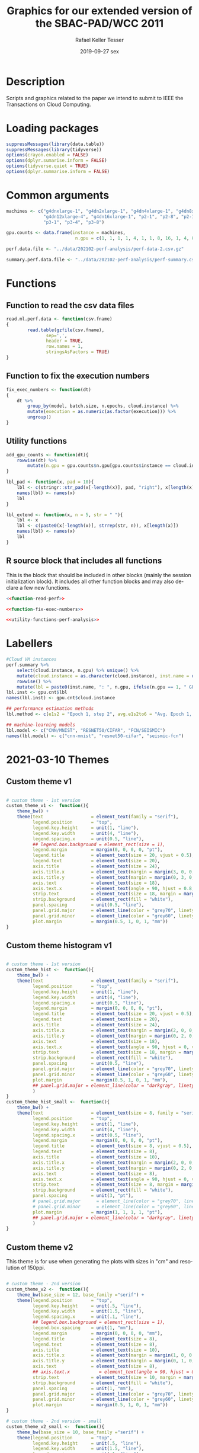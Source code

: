 #+options: ':nil *:t -:t ::t <:t H:3 \n:nil ^:t arch:headline
#+options: author:t broken-links:nil c:nil creator:nil
#+options: d:(not "LOGBOOK") date:t e:t email:nil f:t inline:t num:nil
#+options: p:nil pri:nil prop:nil stat:t tags:t tasks:t tex:t
#+options: timestamp:t title:t toc:t todo:t |:t
#+date: 2019-09-27 sex
#+title: Graphics for our extended version of the SBAC-PAD/WCC 2011
#+author: Rafael Keller Tesser
#+email: rktesser@unicamp.br
#+language: en
#+tags: noexport(n) deprecated(d) ignore(i) RafaelTesser(R) EdsonBorin(E) AlvaroMarques(A)
#+select_tags: export
#+exclude_tags: noexport
#+startup: overview indent
#+property: header-args:R :output-dir "../img/202102-perf-analysis/" :session perf202108
#+property: datadir "../data/202102-perf-analysis"
* Description

Scripts and graphics related to the paper we intend to submit to IEEE the Transactions on Cloud Computing.

* Loading packages
#+name: load-r-packages-perf-analysis
#+begin_src R :results output :exports both :noweb no-export
suppressMessages(library(data.table))
suppressMessages(library(tidyverse))
options(crayon.enabled = FALSE)
options(dplyr.sumarise.inform = FALSE)
options(tidyverse.quiet = TRUE)
options(dplyr.summarise.inform = FALSE)
#+end_src

#+RESULTS: load-r-packages-perf-analysis

* Common arguments
#+name: args-perf-analysis
#+begin_src R :results output :exports both :noweb no-export
machines <- c("g4dnxlarge-1", "g4dn2xlarge-1", "g4dn4xlarge-1", "g4dn8xlarge-1", 
              "g4dn12xlarge-4", "g4dn16xlarge-1", "p2-1", "p2-8", "p2-16",
              "p3-1", "p3-4", "p3-8")

gpu.counts <- data.frame(instance = machines,
                          n.gpu = c(1, 1, 1, 1, 4, 1, 1, 8, 16, 1, 4, 8))

perf.data.file <- "../data/202102-perf-analysis/perf-data-2.csv.gz"

summary.perf.data.file <- "../data/202102-perf-analysis/perf-summary.csv.gz"
#+end_src

#+RESULTS: args-perf-analysis

* Functions
** Function to read the csv data files

#+name: function-read-perf
#+begin_src R :results output :exports both
read.ml.perf.data <- function(csv.fname)
{
        read.table(gzfile(csv.fname),
               sep=',',
               header = TRUE,
               row.names = 1,
               stringsAsFactors = TRUE)
}
#+end_src

#+RESULTS: function-read-perf

** Function to fix the execution numbers

#+name: function-fix-exec-numbers
#+begin_src R :results output :exports both :noweb no-export
fix_exec_numbers <- function(dt)
{
    dt %>% 
        group_by(model, batch.size, n.epochs, cloud.instance) %>%
        mutate(execution = as.numeric(as.factor(execution))) %>%
        ungroup()
}
#+end_src

#+RESULTS: function-fix-exec-numbers

#+RESULTS: FUNCTION_FIX_EXEC_NUMBERS

** Utility functions
#+name: utility-functions-perf-analysis
#+begin_src R :results output :exports both :noweb no-export
add_gpu_counts <- function(dt){
    rowwise(dt) %>%
        mutate(n.gpu = gpu.counts$n.gpu[gpu.counts$instance == cloud.instance])
}

lbl_pad <- function(x, pad = 10){
    lbl <- c(stringr::str_pad(x[-length(x)], pad, "right"), x[length(x)])
    names(lbl) <- names(x)
    lbl
}

lbl_extend <- function(x, n = 5, str = " "){
    lbl <- x
    lbl <- c(paste0(x[-length(x)], strrep(str, n)), x[length(x)])
    names(lbl) <- names(x)
    lbl
}
#+end_src

** R source block that includes all functions

This is the block that should be included in other blocks (mainly the
session initialization block). It includes all other function blocks
and may also declare a few new functions.

#+name: functions-perf-analysis
#+begin_src R :results output :exports both :noweb no-export
<<function-read-perf>>

<<function-fix-exec-numbers>>

<<utility-functions-perf-analysis>>
#+end_src

#+RESULTS: functions-perf-analysis

* Labellers

#+name: LABELLERS_TR_PERF_ANALYSIS
#+begin_src R :results output :exports both :noweb no-export
#Cloud VM instances
perf.summary %>%
    select(cloud.instance, n.gpu) %>% unique() %>%
    mutate(cloud.instance = as.character(cloud.instance), inst.name = unlist(strsplit(cloud.instance, "-"))[1] ) %>%
    rowwise() %>%
    mutate(lbl = paste0(inst.name, ": ", n.gpu, ifelse(n.gpu == 1, " GPU", " GPUs"))) -> gpu.cnt
lbl.inst <- gpu.cnt$lbl
names(lbl.inst) <- gpu.cnt$cloud.instance

## performance estimation methods
lbl.method <- c(e1s2 = "Epoch 1, step 2", avg.e1s2to6 = "Avg. Epoch 1, steps 2 to 6", avg.e1s2to11 = "Avg. Epoch 1, steps 2 to 11")

## machine-learning models
lbl.model <- c("CNN/MNIST", "RESNET50/CIFAR", "FCN/SEISMIC")
names(lbl.model) <- c("cnn-mnist", "resnet50-cifar", "seismic-fcn")
#+end_src

* 2021-03-10 Themes
** Custom theme v1

#+name: THEME_PERF_ANALYSIS_V1
#+begin_src R :results output :exports both :noweb no-export

# custom theme - 1st version
custom_theme_v1 <-  function(){
    theme_bw() +
    theme(text                  = element_text(family = "serif"),
          legend.position       = "top",
          legend.key.height     = unit(1, "line"),
          legend.key.width      = unit(4, "line"),
          legend.spacing.x      = unit(0.5, "line"),
          ## legend.box.background = element_rect(size = 1),
          legend.margin         = margin(0, 0, 0, 0, "pt"),
          legend.title          = element_text(size = 20, vjust = 0.5),
          legend.text           = element_text(size = 20),
          axis.title            = element_text(size = 24),
          axis.title.x          = element_text(margin = margin(3, 0, 0, 0, "mm")),
          axis.title.y          = element_text(margin = margin(0, 3, 0, 0, "mm")),
          axis.text             = element_text(size = 18),
          axis.text.x           = element_text(angle = 90, hjust = 0.8, vjust = 0.5),
          strip.text            = element_text(size = 18, margin = margin(2, 1, 4, 1, "pt")),
          strip.background      = element_rect(fill = "white"),
          panel.spacing         = unit(0.5, "line"),
          panel.grid.major      = element_line(color = "grey70", linetype = "solid", size = 0.3),
          panel.grid.minor      = element_line(color = "grey60", linetype = "dotted", size = 0.5),
          plot.margin           = margin(0.5, 1, 0, 1, "mm"))
}
#+end_src

#+RESULTS: THEME_PERF_ANALYSIS_V1

** Custom theme histogram v1

#+name: custom-theme-hist
#+begin_src R :results output :exports both :noweb no-export

# custom theme - 1st version
custom_theme_hist <-  function(){
    theme_bw() +
    theme(text                  = element_text(family = "serif"),
          legend.position       = "top",
          legend.key.height     = unit(1, "line"),
          legend.key.width      = unit(4, "line"),
          legend.spacing.x      = unit(0.5, "line"),
          legend.margin         = margin(0, 0, 0, 0, "pt"),
          legend.title          = element_text(size = 20, vjust = 0.5),
          legend.text           = element_text(size = 20),
          axis.title            = element_text(size = 24),
          axis.title.x          = element_text(margin = margin(2, 0, 0, 0, "mm")),
          axis.title.y          = element_text(margin = margin(0, 2, 0, 0, "mm")),
          axis.text             = element_text(size = 18),
          axis.text.x           = element_text(angle = 90, hjust = 0, vjust = 0.5),
          strip.text            = element_text(size = 18, margin = margin(2, 1, 4, 1, "pt")),
          strip.background      = element_rect(fill = "white"),
          panel.spacing         = unit(0.5, "line"),
          panel.grid.major      = element_line(color = "grey70", linetype = "solid", size = 0.3),
          panel.grid.minor      = element_line(color = "grey60", linetype = "dotted", size = 0.5),
          plot.margin           = margin(0.5, 1, 0, 1, "mm"),
          ## panel.grid.major = element_line(color = "darkgray", linetype = "dotted"
          )
}
custom_theme_hist_small <-  function(){
    theme_bw() +
    theme(text                  = element_text(size = 8, family = "serif"),
          legend.position       = "top",
          legend.key.height     = unit(1, "line"),
          legend.key.width      = unit(4, "line"),
          legend.spacing.x      = unit(0.5, "line"),
          legend.margin         = margin(0, 0, 0, 0, "pt"),
          legend.title          = element_text(size = 8, vjust = 0.5),
          legend.text           = element_text(size = 8),
          axis.title            = element_text(size = 10),
          axis.title.x          = element_text(margin = margin(2, 0, 0, 0, "mm")),
          axis.title.y          = element_text(margin = margin(0, 2, 0, 0, "mm")),
          axis.text             = element_text(size = 8),
          axis.text.x           = element_text(angle = 90, hjust = 0, vjust = 0.5),
          strip.text            = element_text(size = 8, margin = margin(2, 1, 2.5, 1, "pt")),
          strip.background      = element_rect(fill = "white"),
          panel.spacing         = unit(3, "pt"),
          # panel.grid.major      = element_line(color = "grey70", linetype = "solid", size = 0.3),
          # panel.grid.minor      = element_line(color = "grey60", linetype = "dotted", size = 0.5),
          plot.margin           = margin(1, 1, 1, 1, "pt"),
          ## panel.grid.major = element_line(color = "darkgray", linetype = "dotted"
          )
}
#+end_src

#+RESULTS: custom-theme-hist



** Custom theme v2

This theme is for use when generating the plots with sizes in "cm"
and resolution of 150ppi.

#+name: theme-perf-analysis-v2
#+begin_src R :results output :exports both :noweb no-export

# custom theme - 2nd version
custom_theme_v2 <-  function(){
    theme_bw(base_size = 12, base_family ="serif") +
    theme(legend.position       = "top",
          legend.key.height     = unit(.5, "line"),
          legend.key.width      = unit(1.5, "line"),
          legend.spacing.x      = unit(.1, "line"),
          ## legend.box.background = element_rect(size = 1),
          legend.box.spacing    = unit(1, "mm"),
          legend.margin         = margin(0, 0, 0, 0, "mm"),
          legend.title          = element_text(size = 8),
          legend.text           = element_text(size = 8),
          axis.title            = element_text(size = 10),
          axis.title.x          = element_text(margin = margin(1, 0, 0.5, 0, "mm")),
          axis.title.y          = element_text(margin = margin(0, 1, 0, 0, "mm")),
          axis.text             = element_text(size = 8),
          ## axis.text.x           = element_text(angle = 90, hjust = 0.8, vjust = 0.5),
          strip.text            = element_text(size = 10, margin = margin(2, 1, 4, 1, "pt")),
          strip.background      = element_rect(fill = "white"),
          panel.spacing         = unit(1, "mm"),
          panel.grid.major      = element_line(color = "grey70", linetype = "solid", size = 0.1),
          panel.grid.minor      = element_line(color = "grey60", linetype = "dotted", size = 0.2),
          plot.margin           = margin(0.5, 1, 0, 1, "mm"))
}

# custom theme - 2nd version - small
custom_theme_v2_small <-  function(){
    theme_bw(base_size = 10, base_family ="serif") +
    theme(legend.position       = "top",
          legend.key.height     = unit(.5, "line"),
          legend.key.width      = unit(1.5, "line"),
          legend.spacing.x      = unit(.1, "line"),
          ## legend.box.background = element_rect(size = 1),
          legend.box.spacing    = unit(1, "mm"),
          legend.margin         = margin(0, 0, 0, 0, "mm"),
          legend.title          = element_text(size = 8),
          legend.text           = element_text(size = 8),
          axis.title            = element_text(size = 8),
          axis.title.x          = element_text(margin = margin(1, 0, 0.5, 0, "mm")),
          axis.title.y          = element_text(margin = margin(0, 1, 0, 0, "mm")),
          axis.text             = element_text(size = 6),
          ## axis.text.x           = element_text(angle = 90, hjust = 0.8, vjust = 0.5),
          strip.text            = element_text(size = 10, margin = margin(2, 1, 4, 1, "pt")),
          strip.background      = element_rect(fill = "white"),
          panel.spacing         = unit(1, "mm"),
          panel.grid.major      = element_line(color = "grey70", linetype = "solid", size = 0.1),
          panel.grid.minor      = element_line(color = "grey60", linetype = "dotted", size = 0.2),
          plot.margin           = margin(0.5, 1, 0, 1, "mm"))
}
#+end_src

#+RESULTS: theme-perf-analysis-v2

** Custom ggplot2 theme for smaller plots

#+name: MY_THEME_SMALL
#+begin_src R :results output :exports both :noweb no-export

# custom theme - smaller version
custom_theme_small <-  function(){
    theme_bw(base_size=10) +
    theme(text                  = element_text(family = "serif"),
          legend.position       = "top",
          legend.box.spacing    = unit(0, "pt"),
          legend.key.height     = unit(5, "pt"),
          legend.key.width      = unit(20, "pt"),
          legend.spacing.x      = unit(3, "pt"),
          ## legend.box.background = element_rect(size = 1),
          legend.margin         = margin(0, 0, 0, 0, "pt"),
          legend.box.margin         = margin(0, 0, 0, 0, "pt"),
          legend.title          = element_text(size = 8, vjust = 0.5),
          legend.text           = element_text(size = 8),
          axis.title            = element_text(size = 8),
          axis.title.x          = element_text(margin = margin(2, 0, 0, 0, "pt")),
          axis.title.y          = element_text(margin = margin(0, 2, 0, 0, "pt")),
          axis.text             = element_text(size = 6),
          ## axis.text.x           = element_text(angle = 90, hjust = 0.8, vjust = 0.5),
          strip.text            = element_text(size = 6, margin = margin(1, 1, 1, 1, "pt")),
          strip.background      = element_rect(fill = "white"),
          panel.spacing.y       = unit(6, "pt"),
          panel.spacing.x       = unit(8, "pt"),
          ##panel.grid.major      = element_line(color = "grey70", linetype = "solid", size = 0.3),
          ##panel.grid.minor      = element_line(color = "grey60", linetype = "solid", size = 0.2),
          panel.grid.major      = element_line(color = "grey70", size=0.25),
          panel.grid.minor      = element_line(color = "grey80", size=0.15),
          plot.margin           = margin(1, 1, 0, 1, "pt"))
}
#+end_src

** Code block to include themes

#+name: custom-themes-perf-analysis
#+begin_src R :results output :exports both :noweb no-export
<<THEME_PERF_ANALYSIS_V1>>
<<custom-theme-hist>>
<<theme-perf-analysis-v2>>
<<MY_THEME_SMALL>>
#+end_src

* Init block to be included by other blocks

#+name: INIT_TR_PERF_ANALYSIS_V3
#+begin_src R :results output :exports both :noweb no-export
<<load-r-packages-perf-analysis>>

<<args-perf-analysis>>

<<functions-perf-analysis>>

fntscl = 0.352777778 #use to scale ggplot font sizes to their equivalent in pt 

if(!exists("reload.perf.data")){
    reload.perf.data = TRUE
}

if((!exists("perf.dt")) | reload.perf.data == TRUE){ ## timings per step
    print("Loading performance data...")
    perf.dt <- read.ml.perf.data(perf.data.file)
    perf.dt$cloud.instance <- factor(perf.dt$cloud.instance,
                                     levels = machines)
    perf.dt %>%
        fix_exec_numbers() %>%
        add_gpu_counts() -> perf.dt 
}

if((!exists("perf.summary")) | reload.perf.data == TRUE){ ## timings per execution
    print("Loading summary data...")
    perf.summary <- read.ml.perf.data(summary.perf.data.file)
    perf.summary$cloud.instance <- factor(perf.summary$cloud.instance,
                                             levels = machines)
    perf.summary %>%
        ## making the execution numbers sequential
        group_by(model, batch.size, cloud.instance, n.epochs) %>%
        arrange(execution) %>%
        mutate(execution = 1:n()) %>% ungroup() %>%
        add_gpu_counts() -> perf.summary
}

reload.perf.data = FALSE

<<LABELLERS_TR_PERF_ANALYSIS>>

<<custom-themes-perf-analysis>>
#+end_src

#+RESULTS: INIT_TR_PERF_ANALYSIS_V3

* Tempo da primeira iteração é significativamente maior do que o tempo das outras

** 2021-03-10 Plotting function
#+name: fun_plot_first_iter-small
#+begin_src R :results output :exports both :noweb no-export
<<INIT_TR_PERF_ANALYSIS_V3>>

## lbl_pad <- function(x, pad = 10){stringr::str_pad(x, pad, "right")}

lbl.inst.pad <- str_pad(lbl.inst, 25, "right")

lbl.model.2l <- c("CNN /\nMNIST", "RESNET50\n/ CIFAR", "FCN /\nSEISMIC")
names(lbl.model.2l) <- c("cnn-mnist", "resnet50-cifar", "seismic-fcn")

plot_first_iter_rel_avg_small <- function(models, machines, epochs){
perf.summary %>%
    filter(cloud.instance %in% machines & model %in% models & n.epochs == epochs) %>%
    group_by(model, batch.size, cloud.instance) %>%
    mutate(execution = factor(execution)) %>%
    ggplot(aes(x = batch.size, y = e1s1.by.TMiIAvg2,  color = execution)) +
    geom_line(size = 0.3) + geom_point(size = 0.75) +
    facet_grid(cols = vars(cloud.instance), rows = vars(model), scales="free_y",
               labeller = labeller(cloud.instance = lbl.inst, model = lbl.model.2l)) + 
    scale_x_continuous(trans='log2', name =  "Batch size") +
    scale_y_continuous(limits=c(0,NA), name = "First step time relative to the average",
                       expand = expansion(mult = c(0,0.1))) +
    scale_color_discrete(name = "Execution:", labels = lbl_pad) +
    custom_theme_small()
}

plot_first_iter_rel_avg_small_one_exec <- function(models, machines, epochs){
perf.summary %>%
    filter(cloud.instance %in% machines & model %in% models & n.epochs == epochs) %>%
    group_by(model, batch.size, cloud.instance) %>%
    mutate(execution = factor(execution),
           cloud.instance = factor(cloud.instance, levels = machines)) %>%
    ggplot(aes(x = batch.size, y = e1s1.by.TMiIAvg2,  color = cloud.instance)) +
    geom_line(size = 0.3) + geom_point(size = 0.75) +
    facet_grid(rows = vars(model), scales="free_y",
               labeller = labeller(model = lbl.model.2l)) + 
    scale_x_continuous(trans='log2', name =  "Batch size") +
    scale_y_continuous(limits=c(0,NA), name = "First step time relative\nto the average",
                       expand = expansion(mult = c(0,0.1))) +
    scale_color_discrete(name = "VM Type:", labels = lbl.inst,
                         guide = guide_legend(nrow=3)) +
    custom_theme_small()
}
#+end_src


** Máquinas p1 e p2

These should be similar to what whe did before in section [[*First step time relative to average times of the remaining][First step time relative to average times of the remaining]]

#+name: first-iteration-relative-to-others-small
#+begin_src R :results output graphics file :file "first-iteration-relative-to-others-small.png" :exports both :res 150 :units in :width 6 :height 2 :noweb no-export
<<fun_plot_first_iter-small>>

models <- c("cnn-mnist", "resnet50-cifar", "seismic-fcn")
machines <- c("p2-1","p2-8","p2-16", "p3-1", "p3-4", "p3-8")

plot_first_iter_rel_avg_small(models, machines, 5) +
    theme(legend.position = "none",
          panel.spacing.y = unit(4, "pt"))
#+end_src

#+RESULTS: first-iteration-relative-to-others-small
[[file:../img/202102-perf-analysis/first-iteration-relative-to-others-small.png]]


#+name: first-iteration-relative-to-others-small-pdf
#+begin_src R :results output graphics file :file "first-iteration-relative-to-others-small.pdf" :exports both :width 6 :height 2 :noweb no-export
<<first-iteration-relative-to-others-small>>
#+end_src

#+RESULTS: first-iteration-relative-to-others-small-pdf
[[file:../img/202102-perf-analysis/first-iteration-relative-to-others-small.pdf]]

*** Only p2
#+name: first-iteration-relative-to-others-p2-small
#+begin_src R :results output graphics file :file "first-iteration-relative-to-others-p2-small.png" :exports both :res 150 :units in :width 3 :height 2 :noweb no-export
<<fun_plot_first_iter-small>>

models <- c("cnn-mnist", "resnet50-cifar", "seismic-fcn")
machines <- c("p2-1","p2-8","p2-16")

plot_first_iter_rel_avg_small(models, machines, 5) +
    theme(legend.position = "none",
          panel.spacing.y = unit(4, "pt"))
#+end_src

#+RESULTS: first-iteration-relative-to-others-p2-small
[[file:../img/202102-perf-analysis/first-iteration-relative-to-others-p2-small.png]]


#+name: first-iteration-relative-to-others-p2-small-pdf
#+begin_src R :results output graphics file :file "first-iteration-relative-to-others-p2-small.pdf" :exports both :width 3 :height 2 :noweb no-export
<<first-iteration-relative-to-others-p2-small>>
#+end_src

#+RESULTS: first-iteration-relative-to-others-p2-small-pdf
[[file:../img/202102-perf-analysis/first-iteration-relative-to-others-p2-small.pdf]]


*** Only p3
#+name: first-iteration-relative-to-others-p3-small
#+begin_src R :results output graphics file :file "first-iteration-relative-to-others-p3-small.png" :exports both :res 150 :units in :width 3 :height 2 :noweb no-export
<<fun_plot_first_iter-small>>

models <- c("cnn-mnist", "resnet50-cifar", "seismic-fcn")
machines <- c("p3-1", "p3-4", "p3-8")

plot_first_iter_rel_avg_small(models, machines, 5) +
    theme(legend.position = "none",
          panel.spacing.y = unit(4, "pt"))
#+end_src

#+RESULTS: first-iteration-relative-to-others-p3-small
[[file:../img/202102-perf-analysis/first-iteration-relative-to-others-p3-small.png]]

#+name: first-iteration-relative-to-others-p3-small-pdf
#+begin_src R :results output graphics file :file "first-iteration-relative-to-others-p3-small.pdf" :exports both :width 3 :height 2 :noweb no-export
<<first-iteration-relative-to-others-p3-small>>
#+end_src

#+RESULTS: first-iteration-relative-to-others-p3-small-pdf
[[file:../img/202102-perf-analysis/first-iteration-relative-to-others-p3-small.pdf]]


** Máchines g4dn*xlarge

#+name: first-iteration-relative-to-others-g4-small
#+begin_src R :results output graphics file :file "first-iteration-relative-to-others-g4-small.png" :exports both :res 150 :units in :width 3.3 :height 2.2 :noweb no-export
<<fun_plot_first_iter-small>>

models <- c("cnn-mnist", "resnet50-cifar", "seismic-fcn")
machines <- c("g4dnxlarge-1", "g4dn2xlarge-1", "g4dn4xlarge-1",
              "g4dn8xlarge-1", "g4dn16xlarge-1", "g4dn12xlarge-4")

lbl.model.2l <- c("CNN /\nMNIST", "RESNET50\n/ CIFAR", "FCN /\nSEISMIC")
names(lbl.model.2l) <- c("cnn-mnist", "resnet50-cifar", "seismic-fcn")

plot_first_iter_rel_avg_small_one_exec(models, machines, 5) +
    theme(legend.position = "top",
          legend.margin = margin(0, 1, 1, 1, "pt"),
          legend.text = element_text(margin = margin(0, 10, 0, 0, "pt")),
          legend.key.height     = unit(10, "pt"))
#+end_src

#+RESULTS: first-iteration-relative-to-others-g4-small
[[file:../img/202102-perf-analysis/first-iteration-relative-to-others-g4-small.png]]


#+name: first-iteration-relative-to-others-g4-small-pdf
#+begin_src R :results output graphics file :file "first-iteration-relative-to-others-g4-small.pdf" :exports both :width 3.3 :height 2.2 :noweb no-export
<<first-iteration-relative-to-others-g4-small>>
#+end_src

#+RESULTS: first-iteration-relative-to-others-g4-small-pdf
[[file:../img/202102-perf-analysis/first-iteration-relative-to-others-g4-small.pdf]]

* The time of the last iteration of the first epoch should also be small

** Init
#+name: small-plots-init
#+begin_src R :results output :exports both :noweb no-export
if(!exists("force.init")){
    force.init = FALSE
}
if(!exists("init.done") | force.init == TRUE){
    <<INIT_TR_PERF_ANALYSIS_V3>>
    init.done = TRUE
    force.init = FALSE
}
#+end_src

#+RESULTS: small-plots-init


** Plotting function

#+name: function-plot-last-iter-rel-times-small
#+begin_src R :results output :exports both :noweb no-export
lbl.model.2l <- c("CNN /\nMNIST", "RESNET50\n/ CIFAR", "FCN /\nSEISMIC")
names(lbl.model.2l) <- c("cnn-mnist", "resnet50-cifar", "seismic-fcn")

preprocess_last_iter_rel_times <- function(dt, machines, models, epochs = 5)
{
    dt %>%
        filter(cloud.instance %in% machines & model %in% models & n.epochs == epochs) %>%
        group_by(model, batch.size, cloud.instance, execution) %>%
        summarize(e1last.time = step.time[epoch == 1 & step == max(step)],
                  avg.others = mean(step.time[!(epoch == 1 & (step %in% c(1,max(step))))]),
                  e1last.rel.avg = e1last.time / avg.others) %>%
        group_by(model, batch.size, cloud.instance) %>%
        mutate(n.exec = length(execution), execution = 1:n.exec) %>%
        ungroup %>%
        mutate(execution = factor(execution))
}

plot_last_iter_rel_times <- function(dt, machines, models, epochs = 5)
{
    dt %>%
        ggplot(aes(x = batch.size, y = e1last.rel.avg,  color = execution)) +
        geom_line(size=0.3) + geom_point(size = 0.75) +
        scale_x_continuous(trans = 'log2', name = "Batch size") +
        scale_y_continuous(limits = c(0,NA), name = expression('Relative iteration execution time'), expand = expansion(mult = c(0,0.1))) +
        scale_color_discrete(name = "Execution:", labels = function(x) lbl_pad(x, 10)) +
        facet_grid(cols = vars(cloud.instance), rows = vars(model), scales = "free_y",
                   labeller = labeller(cloud.instance = lbl.inst, model = lbl.model.2l)) +
        custom_theme_small()
}
#+end_src

#+RESULTS: function-plot-last-iter-rel-times-small

** p2 e p3 VMs

#+name: last-iteration-exec-time-rel-avg-others-p2-p3-small
#+begin_src R :results output graphics file :file "last-iteration-exec-time-rel-avg-others-p2-p3-small.png" :exports both :res 150 :units in :width 6 :height 2 :noweb no-export
<<small-plots-init>>
<<function-plot-last-iter-rel-times-small>>

models <- c("cnn-mnist", "resnet50-cifar", "seismic-fcn")
machines <- c("p2-1","p2-8","p2-16", "p3-1", "p3-4", "p3-8")
epochs = 5

if(!exists("dt.rel.li")){
    dt.rel.li <- preprocess_last_iter_rel_times(perf.dt, machines, models, epochs)
}
plot_last_iter_rel_times(dt.rel.li, machines, models, epochs)
#+end_src

#+RESULTS: last-iteration-exec-time-rel-avg-others-p2-p3-small
[[file:../img/202102-perf-analysis/last-iteration-exec-time-rel-avg-others-p2-p3-small.png]]

*** PDF
#+name: last-iteration-exec-time-rel-avg-others-p2-p3-small-pdf
#+begin_src R :results output graphics file :file "last-iteration-exec-time-rel-avg-others-p2-p3-small.pdf" :exports both :width 6 :height 2 :noweb no-export
<<last-iteration-exec-time-rel-avg-others-p2-p3-small>>
#+end_src

#+RESULTS: last-iteration-exec-time-rel-avg-others-p2-p3-small-pdf
[[file:../img/202102-perf-analysis/last-iteration-exec-time-rel-avg-others-p2-p3-small.pdf]]

*** Only p2
#+name: last-iteration-exec-time-rel-avg-others-p2-small
#+begin_src R :results output graphics file :file "last-iteration-exec-time-rel-avg-others-p2-small.png" :exports both :res 150 :units in :width 3 :height 2 :noweb no-export
<<function-plot-last-iter-rel-times-small>>

models <- c("cnn-mnist", "resnet50-cifar", "seismic-fcn")
machines <- c("p2-1","p2-8","p2-16")
epochs = 5

if(!exists("dt.rel.li.p2")){
    dt.rel.li.p2 <- preprocess_last_iter_rel_times(perf.dt, machines, models, epochs)
}
plot_last_iter_rel_times(dt.rel.li.p2, machines, models, epochs)
#+end_src

#+RESULTS: last-iteration-exec-time-rel-avg-others-p2-small
[[file:../img/202102-perf-analysis/last-iteration-exec-time-rel-avg-others-p2-small.png]]

#+name: last-iteration-exec-time-rel-avg-others-p2-small-pdf
#+begin_src R :results output graphics file :file "last-iteration-exec-time-rel-avg-others-p2-small.pdf" :exports both :width 3 :height 2 :noweb no-export
<<last-iteration-exec-time-rel-avg-others-p2-small>>
#+end_src

#+RESULTS: last-iteration-exec-time-rel-avg-others-p2-small-pdf
[[file:../img/202102-perf-analysis/last-iteration-exec-time-rel-avg-others-p2-small.pdf]]

*** Only p3
#+name: last-iteration-exec-time-rel-avg-others-p3-small
#+begin_src R :results output graphics file :file "last-iteration-exec-time-rel-avg-others-p3-small.png" :exports both :res 150 :units in :width 3 :height 2 :noweb no-export
<<function-plot-last-iter-rel-times-small>>

models <- c("cnn-mnist", "resnet50-cifar", "seismic-fcn")
machines <- c("p3-1", "p3-4", "p3-8")
epochs = 5

if(!exists("dt.rel.li.p3")){
    dt.rel.li.p3 <- preprocess_last_iter_rel_times(perf.dt, machines, models, epochs)
}
plot_last_iter_rel_times(dt.rel.li.p3, machines, models, epochs)
#+end_src

#+RESULTS: last-iteration-exec-time-rel-avg-others-p3-small
[[file:../img/202102-perf-analysis/last-iteration-exec-time-rel-avg-others-p3-small.png]]

#+name: last-iteration-exec-time-rel-avg-others-p3-small-pdf
#+begin_src R :results output graphics file :file "last-iteration-exec-time-rel-avg-others-p3-small.pdf" :exports both :width 3 :height 2 :noweb no-export
<<last-iteration-exec-time-rel-avg-others-p3-small>>
#+end_src

#+RESULTS: last-iteration-exec-time-rel-avg-others-p3-small-pdf
[[file:../img/202102-perf-analysis/last-iteration-exec-time-rel-avg-others-p3-small.pdf]]

** g4dn*xlarge VMs

#+name: plotting-function-v2
#+begin_src R :results output :exports both :noweb no-export
lbl.model.2l <- c("CNN /\nMNIST", "RESNET50\n/ CIFAR", "FCN /\nSEISMIC")
names(lbl.model.2l) <- c("cnn-mnist", "resnet50-cifar", "seismic-fcn")

## plot_last_iter_rel_times_v2 <- function(models, machines, epochs){
##     perf.summary %>%
##         filter(cloud.instance %in% machines & model %in% models & n.epochs == epochs) %>%
##         group_by(model, batch.size, cloud.instance) %>%
##         mutate(execution = factor(execution),
##                cloud.instance = factor(cloud.instance, levels = machines)) %>%
##         ggplot(aes(x = batch.size, y = e1s1.by.TMiIAvg2,  color = cloud.instance)) +
##         geom_line(size = 0.3) + geom_point(size = 0.75) +
##         facet_grid(rows = vars(model), scales="free_y",
##                    labeller = labeller(model = lbl.model.2l)) + 
##         scale_x_continuous(trans='log2', name =  "Batch size") +
##         scale_y_continuous(limits=c(0,NA), name = "First step time relative\nto the average",
##                            expand = expansion(mult = c(0,0.1))) +
##         scale_color_discrete(name = "VM Type:", labels = lbl.inst,
##                              guide = guide_legend(nrow=3)) +
##         custom_theme_small()
## }

plot_last_iter_rel_times_v2 <- function(dt, machines, models, epochs = 5)
{
    dt %>%
        ggplot(aes(x = batch.size, y = e1last.rel.avg,  color = cloud.instance)) +
        geom_line(size=0.3) + geom_point(size = 0.75) +
        scale_x_continuous(trans = 'log2', name = "Batch size") +
        scale_y_continuous(limits = c(0,NA), name = expression('Relative iteration execution time'), expand = expansion(mult = c(0,0.1))) +
        scale_color_discrete(name = "VM Type:", labels = lbl.inst,
                             guide = guide_legend(nrow=3)) +
##        scale_color_discrete(name = "Execution:", labels = function(x) lbl_pad(x, 10)) +
        facet_grid(rows = vars(model), scales="free_y",
                   labeller = labeller(model = lbl.model.2l)) + 
        custom_theme_small()
}
#+end_src


#+name: last-iteration-exec-time-rel-avg-others-g4-small
#+begin_src R :results output graphics file :file "last-iteration-exec-time-rel-avg-others-g4-small.png" :exports both :res 150 :units in :width 3.3 :height 2.2 :noweb no-export
<<INIT_TR_PERF_ANALYSIS_V3>>
<<plotting-function-v2>>
<<MY_THEME_SMALL>>

lbl.model.2l <- c("CNN /\nMNIST", "RESNET50 /\n CIFAR", "FCN /\nSEISMIC")
names(lbl.model.2l) <- c("cnn-mnist", "resnet50-cifar", "seismic-fcn")

lbl.inst.pad <- str_pad(lbl.inst, 25, "right")

models <- c("cnn-mnist", "resnet50-cifar", "seismic-fcn")
machines <- c("g4dnxlarge-1", "g4dn2xlarge-1", "g4dn4xlarge-1",
              "g4dn8xlarge-1", "g4dn12xlarge-4", "g4dn16xlarge-1")
epochs = 5

if(!exists("dt.rel.li.g4")){
    dt.rel.li.g4 <- preprocess_last_iter_rel_times(perf.dt, machines, models, epochs)
}

plot_last_iter_rel_times_v2(dt.rel.li.g4, machines, models, epochs) +
    theme(panel.spacing.y = unit(8, "pt"),
          legend.margin         = margin(0, 0, 1, 0, "pt"),
          legend.key.height     = unit(10, "pt"))
#+end_src

#+RESULTS: last-iteration-exec-time-rel-avg-others-g4-small
[[file:../img/202102-perf-analysis/last-iteration-exec-time-rel-avg-others-g4-small.png]]

#+name: last-iteration-exec-time-rel-avg-others-g4-small-pdf
#+begin_src R :results output graphics file :file "last-iteration-exec-time-rel-avg-others-g4-small.pdf" :exports both :width 3.3 :height 2.2 :noweb no-export
<<last-iteration-exec-time-rel-avg-others-g4-small>>
#+end_src

#+RESULTS: last-iteration-exec-time-rel-avg-others-g4-small-pdf
[[file:../img/202102-perf-analysis/last-iteration-exec-time-rel-avg-others-g4-small.pdf]]

* [histogram] Plotting all iterations 

Bar aligment changed to be on the left of the tick. Each bar includes
the last value in the interval, but does not include the first value
(except for the first bin). Ver: [[https://stackoverflow.com/questions/41486027/ggplot2-how-to-align-the-bars-of-a-histogram-with-the-x-axis/46453008]]

#+name: histogram-percent-step-times-relative-to-median-v3-small
#+begin_src R :results output graphics file :file  "histogram-percent-step-times-relative-to-median-v3-small.png" :exports both :res 150 :units in :width 3 :height 2 :noweb no-export
<<INIT_TR_PERF_ANALYSIS_V3>>

bw = 0.1 # bin width

perf.dt %>%
    group_by(model, batch.size, cloud.instance, n.epochs, execution) %>%
    mutate(n.exec = length(execution),
           med = median(step.time),
           rel.stime = step.time / med) %>%
    filter(n.epochs == 5 & ! (epoch == 1 & step == 1)) -> plot.dt

plot.dt %>%
    ggplot(aes(x = rel.stime)) +
    geom_histogram(binwidth = bw, boundary = 0, fill = "white", color = "black", size = 0.25) + 
    stat_bin(binwidth = bw, boundary = 0, closed = "right",
             aes(y = stat(count), 
             label = scales::percent(stat(density) * bw, 0.001)),
             geom = "text", color = "black", size = 2.5, family = "serif",
             vjust = 0.5, hjust = -0.1, angle = 90) +

    ## we can't use trans='log10' directly because if (0 > n < 1) then (log(n) < 0)
    scale_y_continuous(
       breaks = NULL, ## seq(0, 1, 0.2) * nrow(plot.dt),
       labels = NULL, ## function(x) scales::percent(x / nrow(plot.dt), 1),
       trans = 'log10',
       name = expression("Percent of total steps ("*log[10]*" scale)"),
       expand = expansion(add=c(0,1.6))) +
    scale_x_continuous(name = "Step time relative to the median step time",
                       limits = c(NA, 2), breaks = seq(0, 2, 0.1)) +
    custom_theme_v2_small() +
    theme(## axis.text.x = element_text(angle = 0, hjust = 0.5),
        ## plot.margin = margin(1, 1, 0, 1, "mm"),
        ## axis.text = element_text(size = 5),
        axis.text.x = element_text(angle = 90, vjust = 0.5))
#+end_src

#+RESULTS: histogram-percent-step-times-relative-to-median-v3-small
[[file:../img/202102-perf-analysis/histogram-percent-step-times-relative-to-median-v3-small.png]]

#+name: histogram-percent-step-times-relative-to-median-v3-small-pdf
#+begin_src R :results output graphics file :file "histogram-percent-step-times-relative-to-median-v3-small.pdf" :exports both :width 3 :height 2 :noweb no-export
<<histogram-percent-step-times-relative-to-median-v3-small>>
#+end_src

#+RESULTS: histogram-percent-step-times-relative-to-median-v3-small-pdf
[[file:../img/202102-perf-analysis/histogram-percent-step-times-relative-to-median-v3-small.pdf]]

* [Histogram] Last iteration of all except first epoch
** With stacked bars for each model
#+name: hist-rel-last-step-times-excl-epoch-1-stacked-models-small
#+begin_src R :results output graphics file :file  "hist-rel-last-step-times-excl-epoch-1-stacked-models-small.png" :exports both :res 150 :units in :width 3 :height 2 :noweb no-export
<<INIT_TR_PERF_ANALYSIS_V3>>

bw = 0.1 # bin width

perf.dt %>%
    filter(n.epochs == 5) %>%    
    group_by(model, batch.size, cloud.instance, execution) %>%
    mutate(med = median(step.time), rel.stime = step.time / med) %>%
    group_by(model, batch.size, cloud.instance, execution, epoch) %>%
    filter(step == max(step)) %>%
    ungroup() %>%
    filter(epoch != 1) %>%
    mutate(batch.size = as.factor(batch.size)) -> plot.dt

nr = nrow(plot.dt)

plot.dt %>%
    ggplot(aes(x = rel.stime)) +
    geom_histogram(aes(fill = model), binwidth = bw, boundary = 0,
                   closed = "right", color = "white") +
    stat_bin(binwidth = bw, boundary = 0, closed = "right",
             inherit.aes = FALSE,
             aes(y = stat(count), x = rel.stime,
                 label = scales::percent(after_stat(count) / nr, 0.01)),
             geom = "text", color = "black", angle = 90, vjust = 0.4,
             hjust = - 0.05, size = 2.5, family = "serif") +    
    scale_y_continuous(
        breaks = seq(0, 1, 0.02) * nr,
        labels = function(x) scales::percent(x / nr),
        limits = c(0, 19.5 / 100 * nr),
        name = "% of total training steps",
        expand = expansion(add = c(0,25))) +
    scale_x_continuous(breaks = seq(0, max(plot.dt$rel.stime) + bw, 0.2),
                       name = "Relative step time") +
    scale_fill_discrete(name = "DL application",
                        labels = lbl.model,
                        guide = guide_legend(
                            ncol = 1, title.position = "top")) +
    custom_theme_small() +
    theme(
        legend.justification = "left",
        legend.direction = "verical",
        legend.box.just = "center",
        legend.box.spacing = unit(1, "pt"),
        legend.spacing.x = unit(1, "pt"),
        legend.spacing.y = unit(3, "pt"),
        legend.background = element_rect(size=0.25, color = "black"),
        legend.margin = margin(1, 2, 2, 2, "pt"),
        ##legend.box.margin = margin(1, 1, 1, 1, "pt"),
        legend.position = c(0.475, 0.745),
        legend.title.align = 0.5,
        legend.title = element_text(size = 8, vjust = 0, hjust = 0.5),
        legend.key.height = unit(10, "pt"),
        legend.text = element_text(size = 6),
        ## legend.text.align = 0,
        ## legend.title.align = 0,
        axis.title = element_text(size = 10),
        plot.margin = margin(2, 1, 0, 1, "pt")
    )
#+end_src

#+RESULTS: hist-rel-last-step-times-excl-epoch-1-stacked-models-small
[[file:../img/202102-perf-analysis/hist-rel-last-step-times-excl-epoch-1-stacked-models-small.png]]

#+name: hist-rel-last-step-times-excl-epoch-1-stacked-models-small-pdf
#+begin_src R :results output graphics file :file  "hist-rel-last-step-times-excl-epoch-1-stacked-models-small.pdf" :exports both :width 3 :height 2 :noweb no-export
<<hist-rel-last-step-times-excl-epoch-1-stacked-models-small>>
#+end_src

#+RESULTS: hist-rel-last-step-times-excl-epoch-1-stacked-models-small-pdf
[[file:../img/202102-perf-analysis/hist-rel-last-step-times-excl-epoch-1-stacked-models-small.pdf]]

** 2021-03-02 One facet for each batch size
#+name: rel-lst-excl-ep1-bs-sml
#+begin_src R :results output graphics file :file  "hist-rel-last-step-times-excl-epoch-1-facets-bsizes-small.png" :exports both :res 150 :units in :width 5.4 :height 3.6 :noweb no-export
<<small-plots-init>>

bw = 0.1 # bin width

## Computing the relative step times
perf.dt %>%
    filter(n.epochs == 5) %>%    
    group_by(model, batch.size, cloud.instance, execution) %>%
    mutate(med = median(step.time), rel.stime = step.time / med) %>%
    group_by(model, batch.size, cloud.instance, execution, epoch) %>%
    filter(step == max(step)) %>%
    ungroup() %>%
    filter(epoch != 1) %>%
    mutate(batch.size = as.factor(batch.size)) -> plot.dt


## Plotting
nr = nrow(plot.dt)
plot.dt %>%
    ggplot(aes(x = rel.stime, y = stat(density))) +
    geom_histogram(aes(fill = batch.size), 
                   binwidth = bw,  boundary = 0, closed = "right",
                   color = "white", size = 0.25) +
    stat_bin(binwidth = bw, boundary = 0, closed = "right",
             inherit.aes = FALSE,
             aes(y = stat(density), x = rel.stime,
                 label = scales::percent(stat(density) * bw, 0.01)),
             geom = "text", color = "black", angle = 90, vjust = 0.4,
             hjust = -0.1, size = 7 * fntscl, family = "serif") +
    
    ## Facets
    facet_wrap(~batch.size) + 

    ## Scales
    scale_y_continuous(
        breaks = seq(0, 1,  0.05) / bw,
        labels = function(x) scales::percent(x * bw),
        limits = c(0, 0.35) / bw,
        expand = expansion(mult = c(0, 0.05)),
        name = "Percent of total training steps") +
    scale_x_continuous(breaks = seq(0, max(plot.dt$rel.stime), 0.2),
                       name = "Relative step time") +
    scale_fill_discrete(name = "Batch size:",
                       labels = function(x) stringr::str_pad(x, 10, "right")) +
    
    ## Theme - visual customization
    custom_theme_small() +
    theme(strip.text = element_blank())
#+end_src

#+RESULTS: rel-lst-excl-ep1-bs-sml
[[file:../img/202102-perf-analysis/hist-rel-last-step-times-excl-epoch-1-facets-bsizes-small.png]]



#+name: rel-lst-excl-ep1-bs-sml-pdf
#+begin_src R :results output graphics file :file "hist-rel-last-step-times-excl-epoch-1-facets-bsizes-small.pdf" :exports both :width 5.4 :height 3.6 :noweb no-export
<<rel-lst-excl-ep1-bs-sml>>
#+end_src

#+RESULTS: rel-lst-excl-ep1-bs-sml-pdf
[[file:../img/202102-perf-analysis/hist-rel-last-step-times-excl-epoch-1-facets-bsizes-small.pdf]]

* Tempo da primeira iteração com diferentes números de GPUs

** 2021-03-11 Plotting function
#+name: func-plot-first-iter-by-num-gpu
#+begin_src R :results output :exports both :noweb no-export
<<INIT_TR_PERF_ANALYSIS_V3>>

plot_first_iter_by_ngpu <- function(models, machines, epochs = 5)
{
    perf.dt %>%
        filter(cloud.instance %in% machines & model %in% models & n.epochs == epochs) %>%
        group_by(model, batch.size, cloud.instance, execution) %>%
        summarize(time = step.time[epoch == 1 & step == 1], .group = "keep") %>% ungroup %>%
        mutate(execution = factor(execution)) %>%
        ggplot(aes(x = batch.size, y = time,  color = execution)) +
        geom_line() + geom_point(size = 2) +
        scale_x_continuous(name = "Batch size", trans = 'log2') +
        scale_y_continuous("Time (s)", limits = c(0,NA)) +
        scale_color_discrete(name = "Execution") +
        facet_grid(cols = vars(cloud.instance), rows = vars(model), scales = "free_y",
                   labeller = labeller(cloud.instance = lbl.inst)) + 
        custom_theme_v1()
}

lbl.inst.pad <- str_pad(lbl.inst, 25, "right")
lbl.model.2l <- c("CNN /\nMNIST", "RESNET50\n/ CIFAR", "FCN /\nSEISMIC")
names(lbl.model.2l) <- c("cnn-mnist", "resnet50-cifar", "seismic-fcn")

plot_first_iter_by_ngpu_small <- function(perf.data, models, machines, epochs)
{
perf.data %>%
    filter(cloud.instance %in% machines & model %in% models & n.epochs == epochs) %>%
    group_by(model, batch.size, cloud.instance, execution) %>%
    summarize(time = step.time[epoch == 1 & step == 1], .group = "keep") %>% ungroup %>%
    mutate(execution = factor(execution)) %>%
    ggplot(aes(x = batch.size, y = time,  color = execution)) +
    geom_line(size = 0.3) + geom_point(size = 0.75) +
    facet_grid(cols = vars(cloud.instance), rows = vars(model), scales="free_y",
               labeller = labeller(cloud.instance = lbl.inst, model = lbl.model.2l)) + 
    scale_x_continuous(trans='log2', name =  "Batch size") +
    scale_y_continuous(limits=c(0,NA), name = "Time (s)",
                       expand = expansion(mult = c(0,0.1))) +
    scale_color_discrete(name = "Execution:", labels = lbl_pad) +
    custom_theme_small()
}

plot_first_iter_by_ngpu_small_one_exec <- function(perf.data, models, machines, epochs)
{
perf.data %>%
    filter(cloud.instance %in% machines & model %in% models & n.epochs == epochs & execution == 1) %>%
    group_by(model, batch.size, cloud.instance) %>%
    summarize(time = step.time[epoch == 1 & step == 1], .group = "keep") %>% ungroup %>%
    ggplot(aes(x = batch.size, y = time,  color = cloud.instance)) +
    geom_line(size = 0.3) + geom_point(size = 0.75) +
    facet_grid(rows = vars(model), scales="free_y",
               labeller = labeller(model = lbl.model.2l)) + 
    scale_x_continuous(trans='log2', name =  "Batch size") +
    scale_y_continuous(limits=c(0,NA), name = "Time (s)",
                       expand = expansion(mult = c(0,0.1))) +
    scale_color_discrete(name = "VM Type:", labels = lbl.inst, #labels = lbl.inst.pad,
                         guide = guide_legend(nrow = 3)) +
    custom_theme_small()
}

#+end_src

#+RESULTS: func-plot-first-iter-by-num-gpu

**  p2 and p3
#+name: first-iteration-exec-time-p2-3-by-num-gpu
#+begin_src R :results output graphics file :file "first-iteration-exec-time-p2-3-by-num-gpu.png" :exports both :width 1200 :height 600 :noweb no-export
<<func-plot-first-iter-by-num-gpu>>

models <- c("cnn-mnist", "resnet50-cifar", "seismic-fcn")
machines <- c("p2-1","p2-8","p2-16", "p3-1", "p3-4", "p3-8")
epochs = 5

plot_first_iter_by_ngpu(models, machines, epochs)

#+end_src

#+RESULTS: first-iteration-exec-time-p2-3-by-num-gpu
[[file:../img/202102-perf-analysis/first-iteration-exec-time-p2-3-by-num-gpu.png]]

** g4dn*xlarge

#+name: first-iteration-exec-time-g4-by-num-gpu
#+begin_src R :results output graphics file :file "first-iteration-exec-time-g4-by-num-gpu.png" :exports both :width 1200 :height 400 :noweb no-export
<<INIT_TR_PERF_ANALYSIS_V3>>

models <- c("cnn-mnist", "resnet50-cifar", "seismic-fcn")
machines <- c("g4dnxlarge-1", "g4dn2xlarge-1", "g4dn4xlarge-1",
              "g4dn8xlarge-1", "g4dn12xlarge-4", "g4dn16xlarge-1")
epochs = 5

plot_first_iter_by_ngpu(models, machines, epochs) +
theme(legend.position = "none")
#+end_src

#+RESULTS: first-iteration-exec-time-g4-by-num-gpu
[[file:../img/202102-perf-analysis/first-iteration-exec-time-g4-by-num-gpu.png]]

** Only p2
#+name: first-iteration-exec-time-p2-by-num-gpu
#+begin_src R :results output graphics file :file "first-iteration-exec-time-p2-by-num-gpu.png" :exports both :res 150 :units in :width 3 :height 2 :noweb no-export
<<func-plot-first-iter-by-num-gpu>>

models <- c("cnn-mnist", "resnet50-cifar", "seismic-fcn")
machines <- c("p2-1","p2-8","p2-16")
epochs = 5

plot_first_iter_by_ngpu_small(perf.dt,models, machines, epochs)
#+end_src

#+RESULTS: first-iteration-exec-time-p2-by-num-gpu
[[file:../img/202102-perf-analysis/first-iteration-exec-time-p2-by-num-gpu.png]]

#+name: first-iteration-exec-time-p2-by-num-gpu-pdf
#+begin_src R :results output graphics file :file "first-iteration-exec-time-p2-by-num-gpu.pdf" :exports both :width 3 :height 2 :noweb no-export
<<first-iteration-exec-time-p2-by-num-gpu>>
#+end_src

#+RESULTS: first-iteration-exec-time-p2-by-num-gpu-pdf
[[file:../img/202102-perf-analysis/first-iteration-exec-time-p2-by-num-gpu.pdf]]


** Only p3
#+name: first-iteration-exec-time-p3-by-num-gpu
#+begin_src R :results output graphics file :file "first-iteration-exec-time-p3-by-num-gpu.png" :exports both :res 150 :units in :width 3 :height 2 :noweb no-export
<<func-plot-first-iter-by-num-gpu>>

models <- c("cnn-mnist", "resnet50-cifar", "seismic-fcn")
machines <- c("p3-1", "p3-4", "p3-8")
epochs = 5

plot_first_iter_by_ngpu_small(perf.dt, models, machines, epochs)
#+end_src

#+RESULTS: first-iteration-exec-time-p3-by-num-gpu
[[file:../img/202102-perf-analysis/first-iteration-exec-time-p3-by-num-gpu.png]]

#+name: first-iteration-exec-time-p3-by-num-gpu-pdf
#+begin_src R :results output graphics file :file "first-iteration-exec-time-p3-by-num-gpu.pdf" :exports both :width 3 :height 2 :noweb no-export
<<first-iteration-exec-time-p3-by-num-gpu>>
#+end_src

#+RESULTS: first-iteration-exec-time-p3-by-num-gpu-pdf
[[file:../img/202102-perf-analysis/first-iteration-exec-time-p3-by-num-gpu.pdf]]


** g4 without facets

#+name: first-iteration-exec-time-g4-by-num-gpu-small
#+begin_src R :results output graphics file :file "first-iteration-exec-time-g4-by-num-gpu-small.png" :exports both :res 150 :units in :width 3.3 :height 2.2 :noweb no-export
<<func-plot-first-iter-by-num-gpu>>

models <- c("cnn-mnist", "resnet50-cifar", "seismic-fcn")
machines <- c("g4dnxlarge-1", "g4dn2xlarge-1", "g4dn4xlarge-1",
              "g4dn8xlarge-1", "g4dn16xlarge-1", "g4dn12xlarge-4")
epochs <- 5

perf.dt%>%
    mutate(cloud.instance = factor(cloud.instance, levels = machines)) %>%
    plot_first_iter_by_ngpu_small_one_exec(models, machines, epochs) +
    theme(legend.position = "top",
          legend.margin = margin(0, 1, 1, 1, "pt"),
          legend.text = element_text(margin = margin(0, 10, 0, 0, "pt")),
          legend.key.height = unit(10, "pt"))

#+end_src

#+RESULTS: first-iteration-exec-time-g4-by-num-gpu-small
[[file:../img/202102-perf-analysis/first-iteration-exec-time-g4-by-num-gpu-small.png]]


#+name: first-iteration-exec-time-g4-by-num-gpu-small-pdf
#+begin_src R :results output graphics file :file "first-iteration-exec-time-g4-by-num-gpu-small.pdf" :exports both :width 3.3 :height 2.2 :noweb no-export
<<first-iteration-exec-time-g4-by-num-gpu-small>>
#+end_src

#+RESULTS: first-iteration-exec-time-g4-by-num-gpu-small-pdf
[[file:../img/202102-perf-analysis/first-iteration-exec-time-g4-by-num-gpu-small.pdf]]

* 2021-03-12 Distribution of the ratio between max and mininum training times of all executions
:PROPERTIES:
:header-args:R: :output-dir "../img/202102-perf-analysis/" :session perf202102
:datadir: "../data/202102-perf-analysis"
:END:

** 2021-03-12 Version 1: Highlighting the number of tests with small perf. variation

#+begin_src R :results output latex :exports both :noweb no-export
<<INIT_TR_PERF_ANALYSIS_V3>>
library(xtable)

epochs <- 5

perf.summary %>%
    filter(n.epochs == epochs) %>%
    group_by(model, cloud.instance, batch.size) %>%
    mutate(n.exec = n()) %>% filter(n.exec > 1) %>%
    summarize(max.by.min =  max(total.training) / min(total.training)) %>%
    group_by(model) %>%
    summarize(
        min.ratio = min(max.by.min),
        max.ratio = max(max.by.min),
        cnt = n(),
        le1.05 = sum(max.by.min <= 1.05),
        ## gt1.05 = sum(max.by.min > 1.05),
        le1.1 = sum(max.by.min <= 1.1),
        ## gt1.1 = sum(max.by.min > 1.1),
        le1.15 = sum(max.by.min <= 1.15),
        ## gt1.15 =sum(max.by.min > 1.15),
        le1.2 = sum(max.by.min <= 1.2),
        gt1.2 = sum(max.by.min > 1.2),
        prop.le1.05 = le1.05 / cnt,
        prop.le1.1  = le1.1 / cnt,
        prop.le1.15 = le1.15 / cnt,
        prop.le1.2  = le1.2 / cnt,
        prop.gt1.2  = gt1.2 / cnt
    ) %>% ungroup %>%
    bind_rows(summarize(., model = "Total", 
                        across(c(cnt, le1.05, le1.1, le1.15, le1.2, gt1.2), sum),
                        prop.le1.05 = le1.05 / cnt,
                        prop.le1.1 = le1.1 / cnt,
                        prop.le1.15 = le1.15 / cnt,
                        prop.le1.2 = le1.2 / cnt,
                        prop.gt1.2 = gt1.2 / cnt)) %>%
     mutate(txt.le1.05 = paste0(le1.05 , " (", scales::percent(prop.le1.05, suffix = "\\%"), ")" ),
            txt.le1.1  = paste0(le1.1 ,  " (", scales::percent(prop.le1.1,  suffix = "\\%"), ")" ),
            txt.le1.15 = paste0(le1.15,  " (", scales::percent(prop.le1.15, suffix = "\\%"), ")" ),
            txt.le1.2  = paste0(le1.2 ,  " (", scales::percent(prop.le1.2,  suffix = "\\%"), ")" ),
            txt.gt1.2  = paste0(gt1.2 ,  " (", scales::percent(prop.gt1.2,  suffix = "\\%"), ")" )) %>%
    select(model, cnt, txt.le1.05, txt.le1.1, txt.le1.15, txt.le1.2, txt.gt1.2) %>%
    rename(Model = model, Count = cnt, "$\\le 1.05$" = txt.le1.05, "$\\le 1.10$" = txt.le1.1, "$\\le 1.15$" = txt.le1.15, "$\\le 1.2$" = txt.le1.2, "$> 1.2$" = txt.gt1.2) %>%
    xtable(caption = "",
           label = "tab:") %>%
    print(booktabs = TRUE,
          ## floating=FALSE,  latex.environments=NULL, 
          include.rownames = FALSE,
          auto = TRUE,
          sanitize.text.function = function(x){x})
#+end_src

#+RESULTS:
#+begin_export latex

% latex table generated in R 4.1.3 by xtable 1.8-4 package
% Sun May  8 17:14:08 2022
\begin{table}[ht]
\centering
\begin{tabular}{lrlllll}
  \toprule
Model & Count & $\le 1.05$ & $\le 1.10$ & $\le 1.15$ & $\le 1.2$ & $> 1.2$ \\ 
  \midrule
cnn-mnist &  16 & 7 (43.8\%) & 10 (62.5\%) & 14 (87.5\%) & 16 (100.0\%) & 0 (0.0\%) \\ 
  resnet50-cifar &  16 & 12 (75.0\%) & 15 (93.8\%) & 16 (100.0\%) & 16 (100.0\%) & 0 (0.0\%) \\ 
  seismic-fcn &  24 & 7 (29.2\%) & 13 (54.2\%) & 19 (79.2\%) & 22 (91.7\%) & 2 (8.3\%) \\ 
  Total &  56 & 26 (46.4\%) & 38 (67.9\%) & 49 (87.5\%) & 54 (96.4\%) & 2 (3.6\%) \\ 
   \bottomrule
\end{tabular}
\caption{} 
\label{tab:}
\end{table}
#+end_export

** 2022-05-08 Version 2: Highlighting the number of tests with significant perf. variation


#+begin_src R :results output :exports both :noweb no-export
<<INIT_TR_PERF_ANALYSIS_V3>>
library(xtable)

epochs <- 5

perf.summary %>%
    filter(n.epochs == epochs) %>%
    group_by(model, cloud.instance, batch.size) %>%
    mutate(n.exec = n()) %>% filter(n.exec > 1) %>%
    summarize(max.by.min =  max(total.training) / min(total.training)) %>%
    group_by(model) %>%
    summarize(
        min.ratio = min(max.by.min),
        max.ratio = max(max.by.min),
        cnt = n(),
        lt1.05 = sum(max.by.min <  1.05),
        ge1.05 = sum(max.by.min >= 1.05),
        ge1.10 = sum(max.by.min >= 1.10),
        ge1.15 = sum(max.by.min >= 1.15),
        ge1.20 = sum(max.by.min >= 1.20),
        prop.lt1.05 = lt1.05 / cnt,
        prop.ge1.05 = ge1.05 / cnt,
        prop.ge1.10 = ge1.10 / cnt,
        prop.ge1.15 = ge1.15 / cnt,
        prop.ge1.20 = ge1.20 / cnt) %>%
    ungroup %>%
    bind_rows(summarize(., model = "Total", 
                        across(c(cnt, lt1.05, ge1.05, ge1.10, ge1.15, ge1.20), sum),
                        prop.lt1.05 = lt1.05 / cnt,
                        prop.ge1.05 = ge1.05 / cnt,
                        prop.ge1.10 = ge1.10 / cnt,
                        prop.ge1.15 = ge1.15 / cnt,
                        prop.ge1.20 = ge1.20 / cnt)) %>%
     mutate(txt.lt1.05 = paste0(lt1.05, " (", scales::percent(prop.lt1.05, suffix = "\\%"), ")" ),
            txt.ge1.05 = paste0(ge1.05, " (", scales::percent(prop.ge1.05, suffix = "\\%"), ")" ),
            txt.ge1.10 = paste0(ge1.10, " (", scales::percent(prop.ge1.10, suffix = "\\%"), ")" ),
            txt.ge1.15 = paste0(ge1.15, " (", scales::percent(prop.ge1.15, suffix = "\\%"), ")" ),
            txt.ge1.20 = paste0(ge1.20, " (", scales::percent(prop.ge1.20, suffix = "\\%"), ")" )) %>%
    select(model, cnt, txt.lt1.05, txt.ge1.05, txt.ge1.10, txt.ge1.15, txt.ge1.20) %>%
    rename(Model = model, Count = cnt, "$< 1.05$" = txt.lt1.05, "$\\ge 1.05$" = txt.ge1.05, "$\\ge 1.10$" = txt.ge1.10, "$\\ge 1.15$" = txt.ge1.15, "$\\ge 1.20$" = txt.ge1.20) -> tab.perf.var
    glimpse(tab.perf.var)
#+end_src

#+RESULTS:
#+begin_example

Rows: 4
Columns: 7
$ Model         <chr> "cnn-mnist", "resnet50-cifar", "seismic-fcn", "Total"
$ Count         <int> 16, 16, 24, 56
$ `$< 1.05$`    <chr> "7 (43.8\\%)", "12 (75.0\\%)", "7 (29.2\\%)", "26 (46.4\…
$ `$\\ge 1.05$` <chr> "9 (56.2\\%)", "4 (25.0\\%)", "17 (70.8\\%)", "30 (53.6\…
$ `$\\ge 1.10$` <chr> "6 (37.5\\%)", "1 (6.2\\%)", "11 (45.8\\%)", "18 (32.1\\…
$ `$\\ge 1.15$` <chr> "2 (12.5\\%)", "0 (0.0\\%)", "5 (20.8\\%)", "7 (12.5\\%)"
$ `$\\ge 1.20$` <chr> "0 (0.0\\%)", "0 (0.0\\%)", "2 (8.3\\%)", "2 (3.6\\%)"
#+end_example

Rows: 4
Columns: 7
$ Model         <chr> "cnn-mnist", "resnet50-cifar", "seismic-fcn", "Total"
$ Count         <int> 16, 16, 24, 56
$ `$< 1.05$`    <chr> "7 (43.8\\%)", "12 (75.0\\%)", "7 (29.2\\%)", "26 (46.4\…
$ `$\\ge 1.05$` <chr> "9 (56.2\\%)", "4 (25.0\\%)", "17 (70.8\\%)", "30 (53.6\…
$ `$\\ge 1.10$` <chr> "6 (37.5\\%)", "1 (6.2\\%)", "11 (45.8\\%)", "18 (32.1\\…
$ `$\\ge 1.15$` <chr> "2 (12.5\\%)", "0 (0.0\\%)", "5 (20.8\\%)", "7 (12.5\\%)"
$ `$\\ge 1.20$` <chr> "0 (0.0\\%)", "0 (0.0\\%)", "2 (8.3\\%)", "2 (3.6\\%)"

#+begin_src R :results output latex :exports both :noweb no-export
tab.perf.var %>%
    xtable(caption = "",
           label = "tab:") %>%
    print(booktabs = TRUE,
          ## floating=FALSE,  latex.environments=NULL, 
          include.rownames = FALSE,
          auto = TRUE,
          sanitize.text.function = function(x){x})
#+end_src

#+RESULTS:
#+begin_export latex

% latex table generated in R 4.1.3 by xtable 1.8-4 package
% Sun May  8 17:19:37 2022
\begin{table}[ht]
\centering
\begin{tabular}{lrlllll}
  \toprule
Model & Count & $< 1.05$ & $\ge 1.05$ & $\ge 1.10$ & $\ge 1.15$ & $\ge 1.20$ \\ 
  \midrule
cnn-mnist &  16 & 7 (43.8\%) & 9 (56.2\%) & 6 (37.5\%) & 2 (12.5\%) & 0 (0.0\%) \\ 
  resnet50-cifar &  16 & 12 (75.0\%) & 4 (25.0\%) & 1 (6.2\%) & 0 (0.0\%) & 0 (0.0\%) \\ 
  seismic-fcn &  24 & 7 (29.2\%) & 17 (70.8\%) & 11 (45.8\%) & 5 (20.8\%) & 2 (8.3\%) \\ 
  Total &  56 & 26 (46.4\%) & 30 (53.6\%) & 18 (32.1\%) & 7 (12.5\%) & 2 (3.6\%) \\ 
   \bottomrule
\end{tabular}
\caption{} 
\label{tab:}
\end{table}
#+end_export


* Graphics for the execution time estimations (best instance predictions)

** Prediction of TMiIAvg (prediction relative to real value)
I'll show this one using a histogram.

#+name: hist-relative-TMiIAvg-predictions
#+begin_src R :results output graphics file :file  "hist-relative-TMiIAvg-predictions.png" :exports both :width 800 :height 600 :noweb no-export
<<small-plots-init>>

epochs = 5 # number of epochs

perf.summary %>%
    filter(n.epochs == epochs) %>%
    select(model, batch.size, cloud.instance, execution, TMiIAvg3, avg.e1s2, avg.e1s2to6, avg.e1s2to11) %>%
    rename(e1s2 = avg.e1s2) %>%
    gather(avg.type, avg, e1s2, avg.e1s2to6, avg.e1s2to11) %>%
    rename(TMiIAvg = TMiIAvg3) %>%
    mutate(avg.rel.TMiIAvg = avg / TMiIAvg, ## Estimated relative to real TMiIAvg
           err.rel.TMiIAvg = (avg - TMiIAvg) / TMiIAvg, ## Error relative to TMiIAvg

           ## We need to set the levels for avg.type, so the facets are correctly ordered
           avg.type = factor(avg.type, levels = c("e1s2", "avg.e1s2to6", "avg.e1s2to11"))) -> plot.dt

bw = 0.05 # bin width
nr = nrow(plot.dt) #Used to calculate y-axis labels and breaks
ylim = c(0, 87.5)
ystep = 20

    ## Plot
    ggplot(plot.dt, aes(x = avg.rel.TMiIAvg)) +
    geom_histogram(aes(fill = avg.type), binwidth = bw, boundary = 0,
                   color = "white", size = 0.25) +
    stat_bin(binwidth = bw, boundary = 0, inherit.aes = FALSE,
              aes(x = avg.rel.TMiIAvg, y = stat(count), 
                  label = paste0(round(stat(density) * bw , 4) * 100, "%")),
              geom = "text", color = "black", angle = 90, vjust = 0.4,
              hjust = - 0.1, size = 5, family = "serif") +

    ## Facets
    facet_grid(rows = vars(model), cols = vars(avg.type), scales = "free",
               labeller = labeller(avg.type = lbl.method, model = lbl.model)) +

    ## Scales
    scale_y_continuous(
        breaks = seq(0, max(ylim), ystep),
        ## labels = function(x) x / nr * 100,
        limits = ylim,
        name = "Estimation count") +
    scale_x_continuous(breaks = seq(0, max(plot.dt$avg.rel.TMiIAvg), 0.05),
                        name = expression('Estimated '*T[M[i]*S[avg]]*' relative to the real '*T[M[i]*S[avg]])) +
    scale_fill_discrete(name = "Estimation method:") +
    
    ## Theme
    custom_theme_hist() +
    theme(legend.position = "none")
#+end_src

#+RESULTS: hist-relative-TMiIAvg-predictions
[[file:../img/202102-perf-analysis/hist-relative-TMiIAvg-predictions.png]]


** Prediction error relative to TMiIAvg

*** Prediction errors by model

#+name: pred-err-rel-tmiavg
#+begin_src R :results output graphics file :file  "hist-prediction-error-by-model-relative-to-TMiIAvg.png" :exports both :width 1200 :height 600 :noweb no-export
<<INIT_TR_PERF_ANALYSIS_V3>>

epochs = 5 # number of epochs

perf.summary %>%
    filter(n.epochs == epochs) %>%
    select(model, batch.size, cloud.instance, execution, TMiIAvg3, err.est3.e1s2, err.est3.e1s2to6, err.est3.e1s2to11) %>%
    rename(TMiIAvg = TMiIAvg3, e1s2 = err.est3.e1s2, avg.e1s2to6 = err.est3.e1s2to6, avg.e1s2to11 = err.est3.e1s2to11) %>%
    gather(est.method, err, e1s2, avg.e1s2to6, avg.e1s2to11) %>%
    mutate(est.method = factor(est.method, levels = c("e1s2", "avg.e1s2to6", "avg.e1s2to11"))) -> plot.dt

lbl.method = c(e1s2 = "Epoch 1, step 2", 
               avg.e1s2to6 = "Avg. Epoch 1, steps 2 to 6", 
               avg.e1s2to11 = "Avg. Epoch 1, steps 2 to 11")

bw = 0.01 # bin width
nr = nrow(plot.dt) #Used to calculate y-axis labels and breaks
xmin = - 10
xmax = max(plot.dt$err)
xstep = bw * 2
xbrk = seq(xmin, xmax + xstep, xstep)

    ## Plot
    ggplot(plot.dt, aes(x = err)) +
    geom_histogram(aes(fill = est.method), binwidth = bw, color = "white", size = 0.25) +
    ## stat_bin(binwidth = bw, inherit.aes = FALSE,
    ##           aes(x = err, y = stat(count), 
    ##               label = paste0(round(stat(density) * bw , 2) * 100, "%")),
    ##           geom = "text", color = "black", angle = 90, vjust = 0.4,
    ##           hjust = -0.2, size = 4) +

    ## Facets
    facet_grid(rows = vars(model), cols = vars(est.method), scales = "free_y",
               labeller = labeller(est.method = lbl.method)) +

    ## Scales
    scale_y_continuous(
        ## breaks = seq(0, 1, 0.02) * nr,
        ## labels = function(x) x / nr * 100,
        ## limits = c(0, 25),
        name = "Estimation count") +
    scale_x_continuous(breaks = xbrk,
                       labels  = function(x) paste0(round(x * 100, 4), "%"),
                       name = "Estimation error (%)") +
    scale_fill_discrete(name = "Estimation method:") +
    
    ## Theme
    theme_bw() +
    theme(legend.position = "none",
          legend.spacing = unit(.1, "line"),
          legend.key.height =unit(1, "line"),
          legend.key.width = unit(3, "line"),
          legend.text = element_text(size = 14),
          legend.title = element_text(size = 18),
          axis.text = element_text(size = 14),
          axis.text.x = element_text(angle = 90, hjust = 1, vjust = 0.5),
          axis.title = element_text(size = 18),
          strip.text = element_text(size = 18),
          panel.grid.major = element_line(color = "darkgray", linetype = "dotted"))

#+end_src

#+RESULTS: pred-err-rel-tmiavg
[[file:../img/202102-perf-analysis/hist-prediction-error-by-model-relative-to-TMiIAvg.png]]

#+RESULTS:
[[file:../img/202102-perf-analysis/hist-prediction-error-by-model-relative-to-TMiIAvg.png]]


*** Absolute prediction errors by model

#+name: hist-absolute-prediction-error-by-model-relative-to-TMiIAvg
#+begin_src R :results output graphics file :file  "hist-absolute-prediction-error-by-model-relative-to-TMiIAvg.png" :exports both :width 1200 :height 900 :noweb no-export
<<INIT_TR_PERF_ANALYSIS_V3>>

epochs = 5 # number of epochs

perf.summary %>%
    filter(n.epochs == epochs) %>%
    select(model, batch.size, cloud.instance, execution, TMiIAvg3, err.est3.e1s2, err.est3.e1s2to6, err.est3.e1s2to11) %>%
    rename(TMiIAvg = TMiIAvg3, e1s2 = err.est3.e1s2, avg.e1s2to6 = err.est3.e1s2to6, avg.e1s2to11 = err.est3.e1s2to11) %>%
    gather(est.method, err, e1s2, avg.e1s2to6, avg.e1s2to11) %>%
    mutate(est.method = factor(est.method, levels = c("e1s2", "avg.e1s2to6", "avg.e1s2to11")),
           err = abs(err)) -> plot.dt

bw = 0.01 # bin width
nr = nrow(plot.dt) #Used to calculate y-axis labels and breaks
xmin = - 10
xmax = max(plot.dt$err)
xstep = bw * 2
xbrk = seq(xmin, xmax, xstep)

## Plot
ggplot(plot.dt, aes(x = err)) +
    geom_histogram(aes(fill = est.method), binwidth = bw, boundary = 0,
                   color = "white", size = 0.25) +
    stat_bin(binwidth = bw, boundary = 0,
             inherit.aes = FALSE,
             aes(x = err, y = stat(count), 
                 label = paste0(round(stat(density) * bw , 4) * 100, "%")),
             geom = "text", color = "black", angle = 90, vjust = 0.5,
             hjust = -0.1, size = 5, family = "serif") +

    ## Facets
    facet_grid(rows = vars(model), cols = vars(est.method), scales = "free",
               labeller = labeller(est.method = lbl.method, model = lbl.model)) +

    ## Scales
    scale_y_continuous(
        breaks = seq(0, 100, 5),
        limits = c(0, 37.5),
        name = "Estimation count") +
    scale_x_continuous(breaks = xbrk,
                       labels  = function(x) paste0(round(x * 100, 4), "%"),
                       name = "Estimation error (%)") +
    scale_fill_discrete(name = "Estimation method:") +
    
    ## Theme
    custom_theme_hist() +
    theme(legend.position = "none")
#+end_src

#+RESULTS: hist-absolute-prediction-error-by-model-relative-to-TMiIAvg
[[file:../img/202102-perf-analysis/hist-absolute-prediction-error-by-model-relative-to-TMiIAvg.png]]



** 2021-03-08 All prediction errors in the same histogram
#+name: hist-all-absolute-prediction-error-small
#+begin_src R :results output graphics file :file  "hist-all-absolute-prediction-error.png" :exports both :res 150 :units in :width 7.14 :height 2.38 :noweb no-export
<<INIT_TR_PERF_ANALYSIS_V3>>

epochs = 5 # number of epochs

perf.summary %>%
    filter(n.epochs == epochs) %>%
    select(model, batch.size, cloud.instance, execution, TMiIAvg3, err.est3.e1s2, err.est3.e1s2to6, err.est3.e1s2to11) %>%
    rename(TMiIAvg = TMiIAvg3, e1s2 = err.est3.e1s2, avg.e1s2to6 = err.est3.e1s2to6, avg.e1s2to11 = err.est3.e1s2to11) %>%
    gather(est.method, err, e1s2, avg.e1s2to6, avg.e1s2to11) %>%
    mutate(est.method = factor(est.method, levels = c("e1s2", "avg.e1s2to6", "avg.e1s2to11")),
           err = abs(err)) -> plot.dt

bw = 0.01 # bin width
nr = nrow(plot.dt) #Used to calculate y-axis labels and breaks

## Plot
ggplot(plot.dt, aes(x = err)) +
    geom_histogram(aes(fill = est.method), binwidth = bw, boundary = 0,
                   color = "white", size = 0.25) +
    stat_bin(binwidth = bw, boundary = 0, inherit.aes = FALSE,
             aes(x = err, y = stat(count), 
                 label = paste0(round(stat(density) * bw , 3) * 100, "%")),
             geom = "text", color = "black", angle = 90, vjust = 0.4,
             hjust = -0.1, size = 7 * fntscl, family = "serif") +

    ## Facets
    facet_grid(cols = vars(est.method), scales = "free",
               labeller = labeller(est.method = lbl.method)) +

    ## Scales
    scale_y_continuous(
        breaks = seq(0, 100, 10),
        limits = c(0, 90),
        expand = expansion(mult=c(0,0.1)),
        name = "Estimation count") +
    scale_x_continuous(breaks = seq(0, max(plot.dt$err)/bw*bw+bw, bw * 2),
                       labels  = function(x) paste0(round(x * 100, 4), "%"),
                       name = "Estimation error (%)",
                       expand = expansion(add=c(0.005,0.005))) +
    scale_fill_discrete(name = "Estimation method:") +
    
    ## Theme
    custom_theme_hist_small() +
    theme(legend.position = "none",
          axis.text.x = element_text(hjust = 1))
#+end_src

#+RESULTS: hist-all-absolute-prediction-error-small
[[file:../img/202102-perf-analysis/hist-all-absolute-prediction-error.png]]

#+name: hist-all-absolute-prediction-error-small-pdf
#+begin_src R :results output graphics file :file  "hist-all-absolute-prediction-error.pdf" :exports both :width 7.14 :height 2.38 :noweb no-export
<<hist-all-absolute-prediction-error-small>>
#+end_src

#+RESULTS: hist-all-absolute-prediction-error-small-pdf
[[file:../img/202102-perf-analysis/hist-all-absolute-prediction-error.pdf]]

* Scratchpad                                                :noexport:ignore:
:PROPERTIES:
:header-args:R: :output-dir "../img/202102-perf-analysis/" :session perf202102
:datadir: "../data/202102-perf-analysis"
:END:

** tile
Minimal and maximal exec times for the first iteration relative to the
avg. exec. time of the remaining iterations.

#+begin_src R :results output :exports both :noweb no-export
<<INIT_TR_PERF_ANALYSIS_V3>>

models <- c("cnn-mnist", "resnet50-cifar", "seismic-fcn")
## machines <- c("p2-1","p2-8","p2-16")
machines <- c("p3-1", "p3-4", "p3-8")

perf.dt %>%
    filter(n.epochs == 5 & model %in% models & cloud.instance %in% machines & n.gpu == 4) %>%
    group_by(model, batch.size, cloud.instance, execution) %>%
    summarize(min = min(step.time[epoch == 1 & step == 1]),
              max = max(step.time[epoch == 1 & step == 1]),
              rel =  e1s1.by.TMiIAvg2[1],
              avg = TMiIAvg2[1]
              ) %>%
    group_by(model, batch.size, cloud.instance) %>%
    summarize(rel.min = min(rel),
              rel.max = max(rel),
              min  = min(min),
              max  = max(max),
              min.avg = min(avg),
              max.avg = min(avg)) %>%
    rename(VM = cloud.instance, b.size = batch.size) -> tmp
paste0("rel = [", min(tmp$rel.min), ":", max(tmp$rel.max), "]; e1s1 = [", min(tmp$min), ":", max(tmp$max), "]; avg = [", min(tmp$min.avg), ":", max(tmp$max.avg), "]") 
#+end_src

#+RESULTS:
: 
: `summarise()` has grouped output by 'model', 'batch.size', 'cloud.instance'. You can override using the `.groups` argument.
: `summarise()` has grouped output by 'model', 'batch.size'. You can override using the `.groups` argument.
: 
: [1] "rel = [86.1552792580706:1229.76598641777]; e1s1 = [7.484784:63.976638]; avg = [0.00700910477001704:0.0932847983870968]"


#+begin_src R :results output :exports both :noweb no-export
<<INIT_TR_PERF_ANALYSIS_V3>>

models <- c("cnn-mnist", "resnet50-cifar", "seismic-fcn")
machines <-  c("g4dnxlarge-1", "g4dn2xlarge-1", "g4dn4xlarge-1",
              "g4dn8xlarge-1", "g4dn12xlarge-4", "g4dn16xlarge-1")

perf.dt %>%
    filter(n.epochs == 5 & model %in% models & cloud.instance %in% machines) %>%
    group_by(model, batch.size, cloud.instance, execution) %>%
    summarize(min = min(step.time[epoch == 1 & step == 1]),
              max = max(step.time[epoch == 1 & step == 1]),
              rel =  e1s1.by.TMiIAvg2[1],
              ) %>%
    group_by(model, batch.size, cloud.instance) %>%
    summarize(rel.min = min(rel),
              rel.max = max(rel),
              min  = min(min),
              max  = max(max)) %>%
    rename(VM = cloud.instance, b.size = batch.size) -> tmp
paste("rel.min =", min(tmp$rel.min), "; rel.max = ", max(tmp$rel.max), "; min =", min(tmp$min), "; max =", max(tmp$max))
#+end_src

#+RESULTS:
: 
: `summarise()` has grouped output by 'model', 'batch.size', 'cloud.instance'. You can override using the `.groups` argument.
: `summarise()` has grouped output by 'model', 'batch.size'. You can override using the `.groups` argument.
: 
: [1] "rel.min = 26.2831670039761 ; rel.max =  710.692774388659 ; min = 2.118028 ; max = 49.567574"


#+RESULTS:
#+begin_example

        instances n.gpu
1            p2-1     1
2            p2-8     8
3           p2-16    16
4            p3-1     1
5            p3-4     4
6            p3-8     8
7    g4dnxlarge-1     1
8   g4dn2xlarge-1     1
9   g4dn4xlarge-1     1
10  g4dn8xlarge-1     1
11 g4dn12xlarge-4     4
12 g4dn16xlarge-1     1
#+end_example

#+begin_src R :results output :exports both :noweb no-export
epochs = 5
bw = 0.05

perf.summary %>%
    filter(n.epochs == epochs) %>%
    select(model, batch.size, cloud.instance, execution, TMiIAvg3, avg.e1s2, avg.e1s2to6, avg.e1s2to11) %>%
    gather(avg.type, avg, avg.e1s2, avg.e1s2to6, avg.e1s2to11) %>%
    rename(TMiIAvg = TMiIAvg3) %>%
    mutate(avg.rel.TMiIAvg = avg / TMiIAvg,
           err.rel.TMiIAvg = (avg - TMiIAvg) / TMiIAvg) -> plot.dt

plot.dt %>%
    group_by(model, avg.type) %>%
    mutate(min.avg = min(avg.rel.TMiIAvg),
           max.avg = max(avg.rel.TMiIAvg),
           bin = ceiling(avg.rel.TMiIAvg / bw)) %>%
    group_by(model, avg.type, bin) %>%
    ## filter(bin == 2) %>%
    count
#+end_src

#+RESULTS:
#+begin_example

# A tibble: 49 x 4
# Groups:   model, avg.type, bin [49]
   model     avg.type       bin     n
   <fct>     <chr>        <dbl> <int>
 1 cnn-mnist avg.e1s2        19     1
 2 cnn-mnist avg.e1s2        20    15
 3 cnn-mnist avg.e1s2        21    31
 4 cnn-mnist avg.e1s2        22    28
 5 cnn-mnist avg.e1s2        23     5
 6 cnn-mnist avg.e1s2        24     1
 7 cnn-mnist avg.e1s2to11    19     1
 8 cnn-mnist avg.e1s2to11    20    19
 9 cnn-mnist avg.e1s2to11    21    59
10 cnn-mnist avg.e1s2to11    22     2
# … with 39 more rows
#+end_example



#+begin_src R :results output :exports both :noweb no-export
epochs = 5
bw = 0.05

perf.dt %>%
    filter(n.epochs == epochs) %>%
    group_by(model, batch.size, cloud.instance, execution, epoch) %>%
    group_by(model, batch.size, cloud.instance, execution) %>%
    summarize(total.training = total.training[1],
              e1s1.t = step.time[(epoch == 1 & step == 1)],
              e1last.t =  step.time[(epoch == 1 & step == max(step))],
              s.t = sum(step.time),
              s2.t = s.t - e1s1.t - e1last.t,
              e.t = sum(epoch.time[step == 1]),
              e2.t = e.t - e1s1.t - e1last.t,
              total2.t = total.training - e1s1.t - e1last.t,
              t.rel = total2.t / total.training,
              e.rel = e2.t / e.t,
              s.rel = s2.t / s.t) %>%
    rename(b.sz = batch.size, ex = execution, total.t = total.training) %>%
    ungroup() %>%
    select(total.t, e.t, s.t, t.rel, e.rel, s.rel) %>%
    data.frame
#+end_src

#+RESULTS:
#+begin_example

`summarise()` has grouped output by 'model', 'batch.size', 'cloud.instance'. You can override using the `.groups` argument.
      total.t        e.t        s.t     t.rel     e.rel      s.rel
1    22.04973  18.940059  18.004820 0.8871560 0.8686288 0.86180484
2    21.72917  18.466289  17.640278 0.8689825 0.8458325 0.83861360
3    21.66803  18.431779  17.611358 0.8730608 0.8507728 0.84382107
4    21.11694  18.199796  17.391321 0.8831756 0.8644504 0.85814907
5    25.75470  21.866342  20.595372 0.6977093 0.6439548 0.62198274
6    21.76330  18.574584  17.742398 0.8788547 0.8580576 0.85139996
7    36.20827  32.851485  31.108831 0.9331989 0.9263732 0.92224873
8    37.57863  33.524376  31.767694 0.9299380 0.9214651 0.91712225
9    40.22040  34.849736  33.113558 0.9130872 0.8996931 0.89443391
10   37.68879  30.994125  29.328482 0.6895683 0.6225157 0.60107738
11   37.15949  31.273866  29.391042 0.6843526 0.6249489 0.60092269
12   38.36199  31.941467  30.174127 0.6984417 0.6378257 0.61661270
13   67.00236  56.639147  53.236247 0.6575456 0.5948871 0.56899199
14   14.41534  10.993435  10.341412 0.8018350 0.7401526 0.72376935
15   13.71996  10.523183   9.842688 0.8270664 0.7745319 0.75894370
16   15.29467  11.666182  10.956777 0.8069439 0.7468984 0.73051117
17   22.21656  17.515572  16.677829 0.6189228 0.5166457 0.49236636
18   23.08366  18.281571  17.307598 0.6463122 0.5534077 0.52827602
19   22.43572  17.501285  16.590684 0.6534666 0.5557626 0.53138008
20   38.24124  31.536722  29.877390 0.5785163 0.4889114 0.46052657
21   18.56195  15.469600  14.726888 0.8469482 0.8163534 0.80709170
22   18.51041  15.353151  14.617786 0.8591873 0.8302302 0.82168976
23   17.60303  14.748137  14.026477 0.8772042 0.8534338 0.84589302
24   18.15299  15.309558  14.587000 0.8521418 0.8246802 0.81599589
25   19.28389  15.316566  14.424791 0.6225576 0.5247918 0.49541328
26   18.85662  15.808811  15.063716 0.8509867 0.8222581 0.81346648
27   36.31744  30.191419  28.687543 0.8874073 0.8645615 0.85746151
28   33.31423  29.752135  28.204719 0.9088168 0.8978998 0.89229816
29   32.68876  29.236936  27.725388 0.9115503 0.9011076 0.89571612
30   29.57219  23.992018  22.808983 0.6100684 0.5193764 0.49444787
31   28.03487  22.409181  21.215860 0.6108788 0.5131923 0.48581099
32   30.03716  24.145253  22.913200 0.6126419 0.5181189 0.49220798
33   52.13147  41.792923  39.689590 0.5542473 0.4439789 0.41451285
34   11.85515   8.596694   8.124849 0.7703899 0.6833594 0.66497076
35   14.15544   9.375913   8.881279 0.7701212 0.6529365 0.63360716
36   13.50912   9.198182   8.695848 0.7791293 0.6756133 0.65687441
37   18.44156  13.629153  13.055081 0.5391845 0.3764723 0.34905383
38   19.68786  14.718410  14.085914 0.5461390 0.3928997 0.36563925
39   22.01669  13.497427  12.935592 0.6243256 0.3872088 0.36059324
40   31.73105  24.747490  23.765030 0.4702867 0.3208055 0.29272726
41   18.51705  15.427502  14.672562 0.8290673 0.7948359 0.78427973
42   18.37088  15.500655  14.744912 0.8295493 0.7979873 0.78763325
43   17.88177  14.802866  14.062077 0.8355283 0.8013192 0.79085273
44   18.13449  15.244862  14.500473 0.8286903 0.7962190 0.78575782
45   17.94132  13.993459  13.421992 0.5761466 0.4565684 0.43343075
46   18.85846  15.649128  14.899570 0.8206227 0.7838359 0.77296130
47   31.32946  27.862198  26.391270 0.8837199 0.8692497 0.86196227
48   31.70857  28.125330  26.609012 0.8856634 0.8710967 0.86375109
49   32.80155  27.847107  26.400073 0.8870952 0.8670077 0.85971812
50   24.77358  19.249794  18.347446 0.5455614 0.4151590 0.38639585
51   24.95058  19.116664  18.207778 0.5787818 0.4502367 0.42279393
52   25.43766  19.657357  18.671678 0.5495940 0.4171509 0.38638231
53   45.52376  34.602716  33.063553 0.4840297 0.3211830 0.28958294
54   11.26512   7.891602   7.497176 0.7317133 0.6170255 0.59687728
55   11.26260   7.963713   7.544448 0.7460294 0.6408247 0.62086438
56   11.91011   8.501634   8.045805 0.7494190 0.6489561 0.62906794
57   16.31582  11.777592  11.337614 0.4850912 0.2866830 0.25900132
58   15.86755  11.292013  10.854267 0.5060316 0.3058750 0.27788132
59   15.23779  11.017669  10.590364 0.5066273 0.3176497 0.29011788
60   29.12953  21.828807  21.120212 0.4105180 0.2133635 0.18697142
61   18.87886  15.638621  14.758187 0.8090657 0.7695052 0.75575448
62   18.55167  15.490534  14.625939 0.8033961 0.7645446 0.75062593
63   18.56223  15.590745  14.725011 0.8028878 0.7653196 0.75152195
64   17.57314  14.632606  13.805460 0.8123050 0.7745864 0.76108083
65   17.07791  12.827972  12.289633 0.5393954 0.3867961 0.35993508
66   18.63244  15.666081  14.793524 0.8021448 0.7646812 0.75080150
67   31.37299  27.538506  26.009887 0.8668700 0.8483329 0.83941929
68   30.37566  26.890448  25.408507 0.8692059 0.8522539 0.84363666
69   30.37566  26.890448  25.408507 0.8692059 0.8522539 0.84363666
70   31.08437  26.767429  25.288408 0.8749937 0.8548332 0.84634292
71   23.85617  17.799103  16.936201 0.5228159 0.3604291 0.32784289
72   24.19981  18.345018  17.544830 0.5270907 0.3761622 0.34771012
73   23.43887  17.784197  16.958400 0.5205508 0.3681049 0.33733442
74   39.98920  30.037893  28.758855 0.4377058 0.2514224 0.21812969
75   10.54973   7.358250   6.973979 0.7200748 0.5986631 0.57654920
76   11.75372   8.168462   7.751319 0.7028128 0.5723731 0.54936005
77   11.27069   7.883142   7.468049 0.7125277 0.5889950 0.56615028
78   15.41922  10.862863  10.472530 0.4553310 0.2268729 0.19805692
79   15.91746  11.133668  10.702057 0.4817042 0.2590087 0.22912474
80   16.05546  11.223730  10.832052 0.4723616 0.2452173 0.21792491
81   28.59360  20.565827  20.002426 0.3857749 0.1460149 0.12196106
82  125.82844 122.554221 114.388561 0.8804400 0.8772457 0.86848288
83  131.53359 128.210515 119.756542 0.8797116 0.8765939 0.86788226
84  132.05554 128.687219 120.136349 0.8758297 0.8725797 0.86351034
85  127.53420 124.203071 115.912565 0.8803450 0.8771358 0.86834811
86  138.50481 135.187254 127.786687 0.6775758 0.6696633 0.65053241
87  130.44978 127.104532 118.657315 0.8782460 0.8750416 0.86614577
88  274.13764 270.367102 255.648848 0.9340247 0.9331046 0.92925329
89  284.28534 280.437568 265.081649 0.9341196 0.9332156 0.92934690
90  283.16329 279.230785 263.847957 0.9300136 0.9290279 0.92489011
91  297.68911 293.922000 273.398333 0.5691319 0.5636096 0.53085037
92  306.35894 302.471510 281.127654 0.5678243 0.5622699 0.52903640
93  311.07550 306.101266 284.983785 0.5737736 0.5668473 0.53475045
94   77.50656  73.234657  66.503357 0.7957672 0.7838539 0.76197615
95   79.22468  74.811264  67.969452 0.7970791 0.7851080 0.76347694
96   80.03645  75.619742  68.644605 0.7877954 0.7754012 0.75257919
97  118.76451 114.996308 105.382901 0.4992451 0.4828363 0.43565880
98  122.82073 118.964559 109.024483 0.5061001 0.4900906 0.44360066
99  122.15472 118.292822 108.430825 0.5072503 0.4911635 0.44488387
100 197.28557 193.488059 177.681559 0.3597502 0.3471843 0.28910999
101 117.04130 113.685824 105.388027 0.8269461 0.8218384 0.80781069
102 114.64009 111.313078 103.173449 0.8309703 0.8259182 0.81218447
103 119.27186 115.843080 107.352442 0.8280487 0.8229592 0.80895677
104 118.84577 115.484671 107.144323 0.8341013 0.8292729 0.81598314
105 106.51477 103.219545  96.425933 0.5566256 0.5424712 0.51023636
106 118.66348 115.287373 106.849700 0.8310741 0.8261272 0.81239690
107 242.25278 237.917408 223.400725 0.8963667 0.8944783 0.88762140
108 249.96308 245.400319 230.300197 0.8904648 0.8884282 0.88111271
109 235.26531 230.797547 216.494645 0.8924065 0.8903237 0.88307784
110 249.00314 245.238286 226.115079 0.4707529 0.4626280 0.41718092
111 240.00550 236.045485 217.695471 0.4332576 0.4237497 0.37517628
112 244.59420 240.673582 221.110617 0.4386425 0.4294978 0.37902215
113  61.79291  57.554692  51.347021 0.7239772 0.7036514 0.66782394
114  59.58987  55.781606  50.735747 0.7132803 0.6937057 0.66324357
115  62.65799  58.229682  51.884389 0.7228833 0.7018088 0.66534101
116  96.98367  93.259078  84.514714 0.3962695 0.3721577 0.30719763
117  98.36227  94.484706  86.517752 0.3909025 0.3659057 0.30751532
118  98.93249  95.073556  86.093008 0.3989793 0.3745845 0.30934605
119 173.56347 169.711987 155.511605 0.2602456 0.2434574 0.17437451
120 121.34807 117.989792 109.112910 0.8056599 0.8001286 0.78386801
121 120.55400 117.183637 108.375929 0.8069033 0.8013496 0.78520529
122 121.65926 118.256888 109.407718 0.8084102 0.8028980 0.78695589
123 120.55296 117.226731 108.454090 0.7941901 0.7883504 0.77123043
124  93.13704  89.814805  82.761054 0.4742620 0.4548151 0.40834877
125 122.58453 119.217220 110.080500 0.8077825 0.8023533 0.78594859
126 227.72317 223.928518 209.367612 0.8641216 0.8618190 0.85220891
127 235.15406 230.620170 215.267943 0.8661826 0.8635518 0.85382076
128 232.65675 228.659667 213.988226 0.8602499 0.8578070 0.84805795
129 219.98135 216.163677 198.310179 0.3724702 0.3613874 0.30389427
130 223.32858 219.427459 199.880798 0.3670733 0.3558208 0.29282544
131 224.21572 220.213639 200.723517 0.3536486 0.3419021 0.27800119
132  54.49270  50.828068  45.070953 0.6867676 0.6641840 0.62128873
133  59.47278  55.019906  48.732968 0.6661644 0.6391465 0.59259352
134  55.50638  51.648617  45.783177 0.6802468 0.6563637 0.61233922
135  88.11411  84.293826  75.864868 0.3184754 0.2875880 0.20843554
136  89.41702  85.511878  76.994467 0.3199341 0.2888769 0.21020987
137  90.43959  85.440795  76.699228 0.3287706 0.2894997 0.20852253
138 163.15429 159.192593 145.145764 0.2060238 0.1862647 0.10751354
139 122.78852 118.279751 108.787213 0.7846254 0.7764154 0.75690593
140 123.02622 119.654531 110.202117 0.7808482 0.7746728 0.75534570
141 127.93102 124.518262 114.731855 0.7917978 0.7860914 0.76784544
142 129.75276 126.337004 116.560349 0.7814777 0.7755695 0.75674510
143  90.96068  87.474366  79.854519 0.4217326 0.3986856 0.34130721
144 128.81862 125.236758 114.866620 0.7872080 0.7811220 0.76136175
145 220.04131 216.326945 201.664129 0.8368488 0.8340475 0.82198126
146 226.50918 222.573388 207.314495 0.8400884 0.8372607 0.82528266
147 216.81120 212.934448 198.147960 0.8358276 0.8328386 0.82036448
148 214.33365 210.413575 190.315660 0.3164706 0.3037363 0.23020868
149 219.38173 215.343061 194.635071 0.3118801 0.2989747 0.22438982
150 219.49546 215.432285 193.792782 0.3146977 0.3017725 0.22380621
151  56.63761  52.333738  46.083237 0.6599312 0.6319643 0.58204579
152  55.44907  51.609690  45.511704 0.6535352 0.6277608 0.57788555
153  56.52603  52.593344  46.358346 0.6486307 0.6223569 0.57156552
154  80.58924  76.679444  69.132447 0.2693380 0.2320824 0.14825094
155  90.53237  85.920196  76.557644 0.2785471 0.2398197 0.14685405
156  84.52098  80.485018  71.747266 0.2735205 0.2370908 0.14417978
157 156.44139 152.295232 137.977811 0.1818981 0.1596257 0.07242336
158  61.33809  60.618803  60.350961 0.8995752 0.8983836 0.89793258
159  61.37496  57.954521  57.702955 0.9491040 0.9461001 0.94586511
160  54.39532  47.360980  46.967985 0.8004767 0.7708423 0.76892486
161  49.36089  43.493457  43.106582 0.8358742 0.8137330 0.81206125
162  51.80327  46.207500  45.827507 0.8079149 0.7846532 0.78286757
163  54.39532  47.360980  46.967985 0.8004767 0.7708423 0.76892486
164  96.00828  85.276446  84.561873 0.7764022 0.7482629 0.74613567
165  94.23798  83.864504  83.174935 0.7735510 0.7455408 0.74343121
166  98.68279  86.290049  85.571403 0.7806752 0.7491764 0.74706992
167  18.99051  15.526201  15.390152 0.8172198 0.7764367 0.77446039
168  19.03634  15.486117  15.348084 0.8333905 0.7951950 0.79335304
169  19.73197  15.621753  15.485430 0.8434081 0.8022074 0.80046619
170  22.97941  18.522217  18.328731 0.6393604 0.5525760 0.54785285
171  26.60994  18.300787  18.096458 0.7012405 0.5655939 0.56068901
172  24.86144  19.034192  18.835216 0.6567299 0.5516391 0.54690257
173  41.96021  35.366940  35.025871 0.6260904 0.5563845 0.55206469
174  41.88733  35.077798  34.743460 0.6225890 0.5493235 0.54498662
175  44.43377  36.030194  35.682533 0.6408057 0.5570283 0.55271230
176  61.79417  60.876075  60.555802 0.8557669 0.8535916 0.85281731
177  58.47517  54.850308  54.592637 0.9061945 0.8999953 0.89952325
178  62.16942  56.965298  56.693882 0.9143915 0.9065706 0.90612333
179  36.95100  30.314858  29.885999 0.7721739 0.7223011 0.71831616
180  44.95985  36.236267  35.819433 0.7455044 0.6842366 0.68056208
181  41.22832  33.365378  32.961694 0.7237425 0.6586392 0.65445856
182  71.09904  60.955012  60.219292 0.6979461 0.6476788 0.64337442
183  83.90615  73.528348  72.736960 0.7446816 0.7086459 0.70547589
184  71.18158  60.541266  59.816729 0.6966016 0.6432784 0.63895759
185  21.79486  16.059790  15.903629 0.8058798 0.7365580 0.73397116
186  17.28772  13.844548  13.702734 0.8401259 0.8003648 0.79829871
187  19.26031  15.559377  15.400580 0.8272255 0.7861296 0.78392437
188  20.99551  16.513142  16.297503 0.6341797 0.5348805 0.52872627
189  22.47615  16.245058  16.030313 0.6325078 0.4915494 0.48473812
190  21.26806  16.222529  16.007385 0.6171022 0.4980134 0.49126650
191  34.72572  28.278071  27.929010 0.5480711 0.4450274 0.43809122
192  35.16097  28.597233  28.246507 0.5485476 0.4449287 0.43803657
193  36.83910  30.164615  29.810716 0.5724291 0.4778212 0.47162212
194  61.25373  60.532340  60.171935 0.8164916 0.8143047 0.81319245
195  63.12929  58.311683  58.008143 0.8467960 0.8341386 0.83327069
196  62.72708  58.673897  58.365757 0.8452575 0.8345679 0.83369449
197  34.77548  28.647365  28.151120 0.7366803 0.6803521 0.67471742
198  36.49771  30.489340  30.032459 0.6821358 0.6194960 0.61370742
199  35.33964  29.707489  29.267082 0.6804620 0.6198818 0.61416182
200  57.97387  47.501699  46.757668 0.6147387 0.5298045 0.52232252
201  57.45979  47.065138  46.311028 0.6188506 0.5346712 0.52709396
202  58.64271  46.579048  45.826882 0.6318275 0.5364733 0.52886535
203  18.37675  15.074480  14.893310 0.7742563 0.7248041 0.72145646
204  19.11073  15.496060  15.319487 0.7986408 0.7516710 0.74880870
205  20.34532  16.253602  16.070050 0.7957893 0.7443809 0.74146118
206  19.74852  15.452373  15.227409 0.5802423 0.4635392 0.45561369
207  21.72468  16.541073  16.288041 0.6097523 0.4874574 0.47949512
208  22.29103  16.238504  16.001678 0.5950534 0.4441191 0.43589205
209  32.04999  25.278678  24.906428 0.4952568 0.3600530 0.35048843
210  31.82061  25.324603  24.960026 0.5013484 0.3734395 0.36428768
211  31.79648  25.162236  24.794628 0.5017555 0.3703889 0.36105422
212  97.49479  96.796340  96.288671 0.7871337 0.7855978 0.78446737
213  97.93525  92.565808  92.148039 0.8052818 0.7939868 0.79305284
214  95.02805  89.910597  89.539314 0.8037512 0.7925813 0.79172118
215  37.22779  31.299582  30.687690 0.7271872 0.6755159 0.66904587
216  38.65000  32.712853  32.171817 0.6653499 0.6046134 0.59796411
217  36.48202  30.490631  29.991327 0.6512228 0.5826883 0.57574081
218  53.81445  43.156411  42.286326 0.5827059 0.4796497 0.46894297
219  59.73440  49.343830  48.412663 0.6233768 0.5440694 0.53530007
220  54.94909  43.949490  43.071486 0.5831019 0.4787614 0.46813609
221  27.40506  22.087052  21.839343 0.7543017 0.6951437 0.69168588
222  25.27788  21.514191  21.269949 0.7407544 0.6954020 0.69190433
223  22.92971  19.420143  19.179504 0.7297005 0.6808526 0.67684836
224  22.96125  18.344897  18.029577 0.6153614 0.5185700 0.51015023
225  23.40650  18.428546  18.103922 0.6105371 0.5053346 0.49646470
226  20.36323  15.740764  15.428594 0.5631564 0.4348719 0.42343754
227  34.65338  26.510329  26.013519 0.5067696 0.3552663 0.34295309
228  32.86947  25.688242  25.194991 0.5065176 0.3685631 0.35620124
229  32.42728  25.733343  25.243325 0.5034379 0.3742687 0.36212211
#+end_example
** 2021-03-05
#+RESULTS:
#+begin_example

[1] "Loading performance data..."

[1] "Loading summary data..."

`summarise()` has grouped output by 'model', 'cloud.instance', 'batch.size'. You can override using the `.groups` argument.

Adding missing grouping variables: `model`, `cloud.instance`, `batch.size`
# A tibble: 229 x 7
# Groups:   model, cloud.instance, batch.size [116]
   model     cloud.instance batch.size total.time total.sel est.TMiIAvg3 rel.est
   <fct>     <fct>               <int>      <dbl>     <dbl>        <dbl>   <dbl>
 1 cnn-mnist g4dnxlarge-1          256       18.0      15.5         15.5   1.05 
 2 cnn-mnist g4dnxlarge-1          512       14.7      11.9         11.9   1.05 
 3 cnn-mnist g4dnxlarge-1         1024       14.7      11.5         11.5   0.975
 4 cnn-mnist g4dnxlarge-1         2048       14.8      11.2         11.2   0.948
 5 cnn-mnist g4dn2xlarge-1         256       17.6      14.8         14.8   1.10 
 6 cnn-mnist g4dn2xlarge-1         512       14.6      12.0         12.0   1.06 
 7 cnn-mnist g4dn2xlarge-1        1024       14.7      11.6         11.6   1.01 
 8 cnn-mnist g4dn2xlarge-1        2048       14.6      11.0         11.0   0.957
 9 cnn-mnist g4dn4xlarge-1         256       17.6      14.9         14.9   1.06 
10 cnn-mnist g4dn4xlarge-1         512       14.0      11.9         11.9   1.08 
# … with 219 more rows
#+end_example

#+begin_src R :results output :exports both :noweb no-export
## reload.perf.data = TRUE
<<INIT_TR_PERF_ANALYSIS_V3>>

epochs = 5

perf.dt %>%
    filter(n.epochs == epochs) %>%
    group_by(model, cloud.instance, batch.size, execution) %>%
    summarize(total.time = sum(step.time),
           total.sel = total.time - step.time[epoch == 1 & step == 1] - step.time[epoch == 1 & step == max(step)],
           est.TMiIAvg3 = est.TMiIAvg3[1],
           est3.e1s2 = est3.e1s2[1],
           est3.e1s2to6 = est3.e1s2to6[1],
           est3.e1s2to11 = est3.e1s2to11[1],
           rel.TMiIAvg3 = est.TMiIAvg3 / total.sel,
           rel.e1s2 = est3.e1s2 / total.sel,
           rel.e1s2to6 = est3.e1s2to6 / total.sel,
           rel.e1s2to11 = est3.e1s2to11 / total.sel) %>%
    ## select(model, batch.size, cloud.instance, execution, total.sel, est.TMiIAvg3, est3.e1s2, est3.e1s2to6, est3.e1s2to11) %>%
    ## rename(TMiIAvg = est.TMiIAvg3, e1s2 = est3.e1s2, avg.e1s2to6 = est3.e1s2to6, avg.e1s2to11 = est3.e1s2to11) %>%
    ## select(model, batch.size, cloud.instance, execution, total.sel, rel.TMiIAvg3, rel.e1s2, rel.e1s2to6, rel.e1s2to11) %>%
    rename(TMiIAvg = rel.TMiIAvg3, e1s2 = rel.e1s2, avg.e1s2to6 = rel.e1s2to6, avg.e1s2to11 = rel.e1s2to11) %>%
    gather(est.method, rel.est, TMiIAvg, e1s2, avg.e1s2to6, avg.e1s2to11) %>%
    mutate(est.method = factor(est.method, levels = c("TMiIAvg", "e1s2", "avg.e1s2to6", "avg.e1s2to11"))) -> plot.dt

plot.dt %>%
filter(est.method == "e1s2") %>%
select(total.time, total.sel, est.TMiIAvg3, rel.est)
#+end_src
** 2021-03-09

Unused nested table
#+begin_src R :results output :exports both :noweb no-export
err.table %>%
    select(est.method, le.1, le.2, le.5, le.10, le.20, gt.20) -> err.c


err.table %>%
    select(est.method, frac.le.1, frac.le.2, frac.le.5, frac.le.10, frac.le.20, frac.gt.20) -> err.p

names.c <- c("le.1", "le.2", "le.5", "le.10", "le.20", "gt.20")
names.p <- c("frac.le.1", "frac.le.2", "frac.le.5", "frac.le.10", "frac.le.20", "frac.gt.20")
names.m <- c("e1s2", "avg.e1s2to6", "avg.e1s2to11")
names.v <- c("Count", "Percentage")

est.method <- matrix(ncol = length(names.m), nrow = 0, dimnames = list(NULL, names.m))

nc = length(names.v)
est.method$e1s2         <- matrix(ncol = nc, nrow = 0, dimnames = list(NULL, names.v))
est.method$avg.e1s2to6  <- matrix(ncol = nc, nrow = 0, dimnames = list(NULL, names.v))
est.method$avg.e1s2to11 <- matrix(ncol = nc, nrow = 0, dimnames = list(NULL, names.v))

nc = length(names.c)
est.method$e1s2$Count           <- matrix(ncol = nc, nrow = 0, dimnames = list(NULL, names.c))
est.method$avg.e1s2to6$Count    <- matrix(ncol = nc, nrow = 0, dimnames = list(NULL, names.c))
est.method$avg.e1s2to11$Count   <- matrix(ncol = nc, nrow = 0, dimnames = list(NULL, names.c))

nc = length(names.p)
est.method$e1s2$Percent         <- matrix(ncol = nc, nrow = 0, dimnames = list(NULL, names.p))
est.method$avg.e1s2to6$Percent  <- matrix(ncol = nc, nrow = 0, dimnames = list(NULL, names.p))
est.method$avg.e1s2to11$Percent <- matrix(ncol = nc, nrow = 0, dimnames = list(NULL, names.p))

est.method$e1s2$Count         <- select(filter(err.c, est.method == "e1s2"),         ! c(est.method))
est.method$avg.e1s2to6$Count  <- select(filter(err.c, est.method == "avg.e1s2to6",   ! c(est.method))
est.method$avg.e1s2to11$Count <- select(filter(err.c, est.method == "avg.e1s2to11"), ! c(est.method))

est.method$e1s2$Percent         <- select(filter(err.p, est.method == "e1s2"),         ! c(est.method))
est.method$avg.e1s2to6$Percent  <- select(filter(err.p, est.method == "avg.e1s2to6"),  ! c(est.method))
est.method$avg.e1s2to11$Percent <- select(filter(err.p, est.method == "avg.e1s2to11"), ! c(est.method))

est.method
#+end_src

